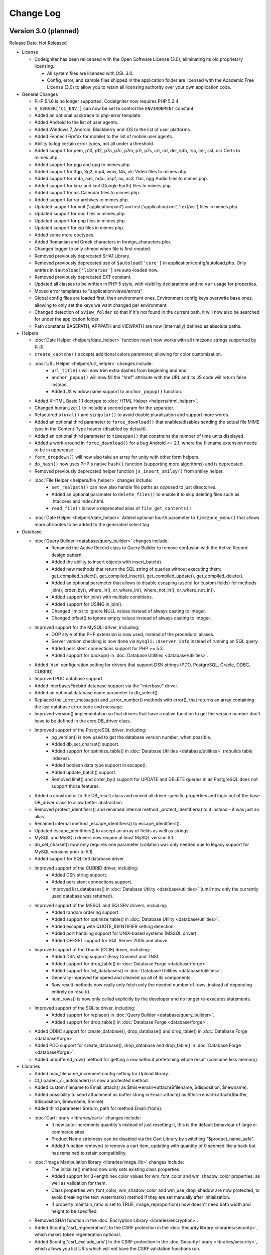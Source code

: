 ##########
Change Log
##########

Version 3.0 (planned)
=======================

Release Date: Not Released

-  License

   -  CodeIgniter has been relicensed with the Open Software License (3.0), eliminating its old proprietary licensing.

      -  All system files are licensed with OSL 3.0.
      -  Config, error, and sample files shipped in the application folder are
         licensed with the Academic Free License (3.0) to allow you to retain
         all licensing authority over your own application code.

-  General Changes

   -  PHP 5.1.6 is no longer supported. CodeIgniter now requires PHP 5.2.4.
   -  ``$_SERVER['CI_ENV']`` can now be set to control the ``ENVIRONMENT`` constant.
   -  Added an optional backtrace to php-error template.
   -  Added Android to the list of user agents.
   -  Added Windows 7, Android, Blackberry and iOS to the list of user platforms.
   -  Added Fennec (Firefox for mobile) to the list of mobile user agents.
   -  Ability to log certain error types, not all under a threshold.
   -  Added support for pem, p10, p12, p7a, p7c, p7m, p7r, p7s, crt, crl, der, kdb, rsa, cer, sst, csr Certs to mimes.php.
   -  Added support for pgp and gpg to mimes.php.
   -  Added support for 3gp, 3g2, mp4, wmv, f4v, vlc Video files to mimes.php.
   -  Added support for m4a, aac, m4u, xspf, au, ac3, flac, ogg Audio files to mimes.php.
   -  Added support for kmz and kml (Google Earth) files to mimes.php.
   -  Added support for ics Calendar files to mimes.php.
   -  Added support for rar archives to mimes.php.
   -  Updated support for xml ('application/xml') and xsl ('application/xml', 'text/xsl') files in mimes.php.
   -  Updated support for doc files in mimes.php.
   -  Updated support for php files in mimes.php.
   -  Updated support for zip files in mimes.php.
   -  Added some more doctypes.
   -  Added Romanian and Greek characters in foreign_characters.php.
   -  Changed logger to only chmod when file is first created.
   -  Removed previously deprecated SHA1 Library.
   -  Removed previously deprecated use of ``$autoload['core']`` in application/config/autoload.php.
      Only entries in ``$autoload['libraries']`` are auto-loaded now.
   -  Removed previously deprecated EXT constant.
   -  Updated all classes to be written in PHP 5 style, with visibility declarations and no ``var`` usage for properties.
   -  Moved error templates to "application/views/errors"
   -  Global config files are loaded first, then environment ones. Environment config keys overwrite base ones, allowing to only set the keys we want changed per environment.
   -  Changed detection of ``$view_folder`` so that if it's not found in the current path, it will now also be searched for under the application folder.
   -  Path constants BASEPATH, APPPATH and VIEWPATH are now (internally) defined as absolute paths.

-  Helpers

   -  :doc:`Date Helper <helpers/date_helper>` function now() now works with all timezone strings supported by PHP.
   -  ``create_captcha()`` accepts additional colors parameter, allowing for color customization.
   -  :doc:`URL Helper <helpers/url_helper>` changes include:
	 - ``url_title()`` will now trim extra dashes from beginning and end.
	 - ``anchor_popup()`` will now fill the "href" attribute with the URL and its JS code will return false instead.
	 - Added JS window name support to ``anchor_popup()`` function.
   -  Added XHTML Basic 1.1 doctype to :doc:`HTML Helper <helpers/html_helper>`.
   -  Changed ``humanize()`` to include a second param for the separator.
   -  Refactored ``plural()`` and ``singular()`` to avoid double pluralization and support more words.
   -  Added an optional third parameter to ``force_download()`` that enables/disables sending the actual file MIME type in the Content-Type header (disabled by default).
   -  Added an optional third parameter to ``timespan()`` that constrains the number of time units displayed.
   -  Added a work-around in ``force_download()`` for a bug Android <= 2.1, where the filename extension needs to be in uppercase.
   -  ``form_dropdown()`` will now also take an array for unity with other form helpers.
   -  ``do_hash()`` now uses PHP's native ``hash()`` function (supporting more algorithms) and is deprecated.
   -  Removed previously deprecated helper function ``js_insert_smiley()`` from smiley helper.
   -  :doc:`File Helper <helpers/file_helper>` changes include:
	 - ``set_realpath()`` can now also handle file paths as opposed to just directories.
	 - Added an optional paramater to ``delete_files()`` to enable it to skip deleting files such as .htaccess and index.html.
	 - ``read_file()`` is now a deprecated alias of ``file_get_contents()``.
   -  :doc:`Date Helper <helpers/date_helper>` Added optional fourth parameter to ``timezone_menu()`` that allows more attributes to be added to the generated select tag

-  Database

   -  :doc:`Query Builder <database/query_builder>` changes include:
	 - Renamed the Active Record class to Query Builder to remove confusion with the Active Record design pattern.
	 - Added the ability to insert objects with insert_batch().
	 - Added new methods that return the SQL string of queries without executing them: get_compiled_select(), get_compiled_insert(), get_compiled_update(), get_compiled_delete().
	 - Added an optional parameter that allows to disable escaping (useful for custom fields) for methods join(), order_by(), where_in(), or_where_in(), where_not_in(), or_where_not_in().
	 - Added support for join() with multiple conditions.
	 - Added support for USING in join().
	 - Changed limit() to ignore NULL values instead of always casting to integer.
	 - Changed offset() to ignore empty values instead of always casting to integer.
   -  Improved support for the MySQLi driver, including:
	 - OOP style of the PHP extension is now used, instead of the procedural aliases.
	 - Server version checking is now done via ``mysqli::$server_info`` instead of running an SQL query.
	 - Added persistent connections support for PHP >= 5.3.
	 - Added support for backup() in :doc:`Database Utilities <database/utilities>`.
   -  Added 'dsn' configuration setting for drivers that support DSN strings (PDO, PostgreSQL, Oracle, ODBC, CUBRID).
   -  Improved PDO database support.
   -  Added Interbase/Firebird database support via the "interbase" driver.
   -  Added an optional database name parameter to db_select().
   -  Replaced the _error_message() and _error_number() methods with error(), that returns an array containing the last database error code and message.
   -  Improved version() implementation so that drivers that have a native function to get the version number don't have to be defined in the core DB_driver class.
   -  Improved support of the PostgreSQL driver, including:
	 - pg_version() is now used to get the database version number, when possible.
	 - Added db_set_charset() support.
	 - Added support for optimize_table() in :doc:`Database Utilities <database/utilities>` (rebuilds table indexes).
	 - Added boolean data type support in escape().
	 - Added update_batch() support.
	 - Removed limit() and order_by() support for UPDATE and DELETE queries in as PostgreSQL does not support those features.
   -  Added a constructor to the DB_result class and moved all driver-specific properties and logic out of the base DB_driver class to allow better abstraction.
   -  Removed protect_identifiers() and renamed internal method _protect_identifiers() to it instead - it was just an alias.
   -  Renamed internal method _escape_identifiers() to escape_identifiers().
   -  Updated escape_identifiers() to accept an array of fields as well as strings.
   -  MySQL and MySQLi drivers now require at least MySQL version 5.1.
   -  db_set_charset() now only requires one parameter (collation was only needed due to legacy support for MySQL versions prior to 5.1).
   -  Added support for SQLite3 database driver.
   -  Improved support of the CUBRID driver, including:
	 - Added DSN string support.
	 - Added persistent connections support.
	 - Improved list_databases() in :doc:`Database Utility <database/utilities>` (until now only the currently used database was returned).
   -  Improved support of the MSSQL and SQLSRV drivers, including:
	 - Added random ordering support.
	 - Added support for optimize_table() in :doc:`Database Utility <database/utilities>`.
	 - Added escaping with QUOTE_IDENTIFIER setting detection.
	 - Added port handling support for UNIX-based systems (MSSQL driver).
	 - Added OFFSET support for SQL Server 2005 and above.
   -  Improved support of the Oracle (OCI8) driver, including:
	 - Added DSN string support (Easy Connect and TNS).
	 - Added support for drop_table() in :doc:`Database Forge <database/forge>`.
	 - Added support for list_databases() in :doc:`Database Utilities <database/utilities>`.
	 - Generally improved for speed and cleaned up all of its components.
	 - *Row* result methods now really only fetch only the needed number of rows, instead of depending entirely on result().
	 - num_rows() is now only called explicitly by the developer and no longer re-executes statements.
   -  Improved support of the SQLite driver, including:
	 - Added support for replace() in :doc:`Query Builder <database/query_builder>`.
	 - Added support for drop_table() in :doc:`Database Forge <database/forge>`.
   -  Added ODBC support for create_database(), drop_database() and drop_table() in :doc:`Database Forge <database/forge>`.
   -  Added PDO support for create_database(), drop_database and drop_table() in :doc:`Database Forge <database/forge>`.
   -  Added unbuffered_row() method for getting a row without prefetching whole result (consume less memory).

-  Libraries

   -  Added max_filename_increment config setting for Upload library.
   -  CI_Loader::_ci_autoloader() is now a protected method.
   -  Added custom filename to Email::attach() as $this->email->attach($filename, $disposition, $newname).
   -  Added possibility to send attachment as buffer string in Email::attach() as $this->email->attach($buffer, $disposition, $newname, $mime).
   -  Added third parameter $return_path for method Email::from().
   -  :doc:`Cart library <libraries/cart>` changes include:
	 -  It now auto-increments quantity's instead of just resetting it, this is the default behaviour of large e-commerce sites.
	 -  Product Name strictness can be disabled via the Cart Library by switching "$product_name_safe".
	 -  Added function remove() to remove a cart item, updating with quantity of 0 seemed like a hack but has remained to retain compatibility.
   -  :doc:`Image Manipulation library <libraries/image_lib>` changes include:
	 -  The initialize() method now only sets existing class properties.
	 -  Added support for 3-length hex color values for wm_font_color and wm_shadow_color properties, as well as validation for them.
	 -  Class properties wm_font_color, wm_shadow_color and wm_use_drop_shadow are now protected, to avoid breaking the text_watermark() method if they are set manually after initialization.
	 -  If property maintain_ratio is set to TRUE, image_reproportion() now doesn't need both width and height to be specified.
   -  Removed SHA1 function in the :doc:`Encryption Library <libraries/encryption>`.
   -  Added $config['csrf_regeneration'] to the CSRF protection in the :doc:`Security library <libraries/security>`, which makes token regeneration optional.
   -  Added $config['csrf_exclude_uris'] to the CSRF protection in the :doc:`Security library <libraries/security>`, which allows you list URIs which will not have the CSRF validation functions run.
   -  :doc:`Form Validation library <libraries/form_validation>` changes include:
	 -  Added method error_array() to return all error messages as an array.
	 -  Added method set_data() to set an alternative data array to be validated instead of the default $_POST.
	 -  Added method reset_validation(), which resets internal validation variables in case of multiple validation routines.
	 -  Added support for setting error delimiters in the config file via $config['error_prefix'] and $config['error_suffix'].
	 -  _execute() now considers input data to be invalid if a specified rule is not found.
	 -  Removed method is_numeric() as it exists as a native PHP function and _execute() will find and use that (the 'is_numeric' rule itself is deprecated since 1.6.1).
	 -  Native PHP functions used as rules can now accept an additional parameter, other than the data itself.
	 -  Updated set_rules() to accept an array of rules as well as a string.
   -  Changed the :doc:`Session Library <libraries/sessions>` to select only one row when using database sessions.
   -  Added all_flashdata() method to session class. Returns an associative array of only flashdata.
   -  Allowed for setting table class defaults in a config file.
   -  Added a Wincache driver to the :doc:`Caching Library <libraries/caching>`.
   -  Added a Redis driver to the :doc:`Caching Library <libraries/caching>`.
   -  Added dsn (delivery status notification) option to the :doc:`Email Library <libraries/email>`.
   -  Renamed method _set_header() to set_header() and made it public to enable adding custom headers in the :doc:`Email Library <libraries/email>`.
   -  Added an "index" parameter to the data() method in the :doc:`Upload Library <libraries/file_uploading>`.
   -  :doc:`Pagination Library <libraries/pagination>` changes include:
	 -  Added support for the anchor "rel" attribute.
	 -  Added support for setting custom attributes.
	 -  Deprecated usage of the "anchor_class" setting (use the new "attributes" setting instead).
	 -  Added $config['reuse_query_string'] to allow automatic repopulation of query string arguments, combined with normal URI segments.

-  Core

   -  Changed private methods in the :doc:`URI Library <libraries/uri>` to protected so MY_URI can override them.
   -  Removed CI_CORE boolean constant from CodeIgniter.php (no longer Reactor and Core versions).
   -  Added method get_vars() to the :doc:`Loader Library <libraries/loader>` to retrieve all variables loaded with $this->load->vars().
   -  is_loaded() function from system/core/Commons.php now returns a reference.
   -  $config['rewrite_short_tags'] now has no effect when using PHP 5.4 as *<?=* will always be available.
   -  Added method() to the :doc:`Input Library <libraries/input>` to retrieve $_SERVER['REQUEST_METHOD'].
   -  Modified valid_ip() to use PHP's filter_var() in the :doc:`Input Library <libraries/input>`.
   -  Added support for HTTP-Only cookies with new config option ``cookie_httponly`` (default FALSE).
   -  Renamed method _call_hook() to call_hook() in the :doc:`Hooks Library <general/hooks>`.
   -  Added get_content_type() method to the :doc:`Output Library <libraries/output>`.
   -  Added get_mimes() function to system/core/Commons.php to return the config/mimes.php array.
   -  Added a second argument to set_content_type() in the :doc:`Output Library <libraries/output>` that allows setting the document charset as well.
   -  $config['time_reference'] now supports all timezone strings supported by PHP.
   -  Added support for HTTP code 303 ("See Other") in set_status_header().
   -  Changed :doc:`Config Library <libraries/config>` method site_url() to accept an array as well.

Bug fixes for 3.0
------------------

-  Fixed a bug where ``unlink()`` raised an error if cache file did not exist when you try to delete it.
-  Fixed a bug (#181) where a mis-spelling was in the form validation language file.
-  Fixed a bug (#159, #163) that mishandled Query Builder nested transactions because _trans_depth was not getting incremented.
-  Fixed a bug (#737, #75) - :doc:`Pagination <libraries/pagination>` anchor class was not set properly when using initialize method.
-  Fixed a bug (#419) - auto_link() now recognizes URLs that come after a word boundary.
-  Fixed a bug (#724) - is_unique in form validation now checks that you are connected to a database.
-  Fixed a bug (#647) - _get_mod_time() in Zip library no longer generates stat failed errors.
-  Fixed a bug (#608) - Fixes an issue with the Image_lib class not clearing properties completely.
-  Fixed a bug (#157, #174) - the Image_lib clear() function now resets all variables to their default values.
-  Fixed a bug where using $this->dbforge->create_table() with PostgreSQL database could lead to fetching whole table.
-  Fixed a bug (#795) - Fixed form method and accept-charset when passing an empty array.
-  Fixed a bug (#797) - timespan() was using incorrect seconds for year and month.
-  Fixed a bug in CI_Cart::contents() where if called without a TRUE (or equal) parameter, it would fail due to a typo.
-  Fixed a bug (#696) - make oci_execute() calls inside num_rows() non-committing, since they are only there to reset which row is next in line for oci_fetch calls and thus don't need to be committed.
-  Fixed a bug (#406) - SQLSRV DB driver not returning resource on ``db_pconnect()``.
-  Fixed a bug in CI_Image_lib::gd_loaded() where it was possible for the script execution to end or a PHP E_WARNING message to be emitted.
-  Fixed a bug in the :doc:`Pagination library <libraries/pagination>` where when use_page_numbers=TRUE previous link and page 1 link did not have the same url.
-  Fixed a bug (#561) - Errors in :doc:`XML-RPC Library <libraries/xmlrpc>` were not properly escaped.
-  Fixed a bug (#904) - ``CI_Loader::initialize()`` caused a PHP Fatal error to be triggered if error level E_STRICT is used.
-  Fixed a hosting edge case where an empty $_SERVER['HTTPS'] variable would evaluate to 'on'.
-  Fixed a bug (#154) - ``CI_Session::sess_update()`` caused the session to be destroyed on pages where multiple AJAX requests were executed at once.
-  Fixed a possible bug in ``CI_Input::is_ajax_request()`` where some clients might not send the X-Requested-With HTTP header value exactly as 'XmlHttpRequest'.
-  Fixed a bug (#1039) - MySQL's _backup() method failed due to a table name not being escaped.
-  Fixed a bug (#1070) - CI_DB_driver::initialize() didn't set a character set if a database is not selected.
-  Fixed a bug (#177) - CI_Form_validation::set_value() didn't set the default value if POST data is NULL.
-  Fixed a bug (#68, #414) - Oracle's escape_str() didn't properly escape LIKE wild characters.
-  Fixed a bug (#81) - ODBC's list_fields() and field_data() methods skipped the first column due to odbc_field_*() functions' index starting at 1 instead of 0.
-  Fixed a bug (#129) - ODBC's num_rows() returned -1 in some cases, due to not all subdrivers supporting the odbc_num_rows() function.
-  Fixed a bug (#153) - E_NOTICE being generated by getimagesize() in the :doc:`File Uploading Library <libraries/file_uploading>`.
-  Fixed a bug (#611) - SQLSRV's error handling methods used to issue warnings when there's no actual error.
-  Fixed a bug (#1036) - is_write_type() method in the :doc:`Database Library <database/index>` didn't return TRUE for RENAME queries.
-  Fixed a bug in PDO's _version() method where it used to return the client version as opposed to the server one.
-  Fixed a bug in PDO's insert_id() method where it could've failed if it's used with Postgre versions prior to 8.1.
-  Fixed a bug in CUBRID's affected_rows() method where a connection resource was passed to cubrid_affected_rows() instead of a result.
-  Fixed a bug (#638) - db_set_charset() ignored its arguments and always used the configured charset instead.
-  Fixed a bug (#413) - Oracle's error handling methods used to only return connection-related errors.
-  Fixed a bug (#804) - Profiler library was trying to handle objects as strings in some cases, resulting in warnings being issued by htmlspecialchars().
-  Fixed a bug (#1101) - MySQL/MySQLi result method field_data() was implemented as if it was handling a DESCRIBE result instead of the actual result set.
-  Fixed a bug in Oracle's :doc:`Database Forge Class <database/forge>` method _create_table() where it failed with AUTO_INCREMENT as it's not supported.
-  Fixed a bug (#1080) - When using the SMTP protocol, the :doc:`Email Library <libraries/email>` send() method was returning TRUE even if the connection/authentication against the server failed.
-  Fixed a bug (#499) - a CSRF cookie was created even with CSRF protection being disabled.
-  Fixed a bug (#306) - ODBC's insert_id() method was calling non-existent function odbc_insert_id(), which resulted in a fatal error.
-  Fixed a bug in Oracle's DB_result class where the cursor id passed to it was always NULL.
-  Fixed a bug (#64) - Regular expression in DB_query_builder.php failed to handle queries containing SQL bracket delimiters in the join condition.
-  Fixed a bug in the :doc:`Session Library <libraries/sessions>` where a PHP E_NOTICE error was triggered by _unserialize() due to results from databases such as MSSQL and Oracle being space-padded on the right.
-  Fixed a bug (#501) - set_rules() to check if the request method is not 'POST' before aborting, instead of depending on count($_POST) in the :doc:`Form Validation Library <libraries/form_validation>`.
-  Fixed a bug (#940) - csrf_verify() used to set the CSRF cookie while processing a POST request with no actual POST data, which resulted in validating a request that should be considered invalid.
-  Fixed a bug (#136) - PostgreSQL, MySQL and MySQLi's escape_str() method didn't properly escape LIKE wild characters.
-  Fixed a bug in the library loader where some PHP versions wouldn't execute the class constructor.
-  Fixed a bug (#88) - An unexisting property was used for configuration of the Memcache cache driver.
-  Fixed a bug (#14) - create_database() method in the :doc:`Database Forge Library <database/forge>` didn't utilize the configured database character set.
-  Fixed a bug (#23, #1238) - delete_all() in the `Database Caching Library <database/caching>` used to delete .htaccess and index.html files, which is a potential security risk.
-  Fixed a bug in :doc:`Trackback Library <libraries/trackback>` method validate_url() where it didn't actually do anything, due to input not being passed by reference.
-  Fixed a bug (#11, #183, #863) - CI_Form_validation::_execute() silently continued to the next rule, if a rule method/function is not found.
-  Fixed a bug (#122) Where routed uri string was being reported incorrectly in sub-directories.
-  Fixed a bug (#1242) - read_dir() in the :doc:`Zip Library <libraries/zip>` wasn't compatible with Windows.
-  Fixed a bug (#306) - ODBC driver didn't have an _insert_batch() method, which resulted in fatal error being triggered when insert_batch() is used with it.
-  Fixed a bug in MSSQL and SQLSrv's _truncate() where the TABLE keyword was missing.
-  Fixed a bug in PDO's trans_commit() method where it failed due to an erroneous property name.
-  Fixed a bug (#798) - update() used to ignore LIKE conditions that were set with like().
-  Fixed a bug in Oracle's and MSSQL's delete() methods where an erroneous SQL statement was generated when used with limit().
-  Fixed a bug in SQLSRV's delete() method where like() and limit() conditions were ignored.
-  Fixed a bug (#1265) - Database connections were always closed, regardless of the 'pconnect' option value.
-  Fixed a bug (#128) - :doc:`Language Library <libraries/language>` did not correctly keep track of loaded language files.
-  Fixed a bug (#1242) - Added Windows path compatibility to function read_dir of ZIP library.
-  Fixed a bug (#1314) - sess_destroy() did not destroy userdata.
-  Fixed a bug (#1349) - get_extension() in the :doc:`File Uploading Library <libraries/file_uploading>` returned the original filename when it didn't have an actual extension.
-  Fixed a bug (#1273) - E_NOTICE being generated by :doc:`Query Builder <database/query_builder>`'s set_update_batch() method.
-  Fixed a bug (#44, #110) - :doc:`Upload library <libraries/file_uploading>`'s clean_file_name() method didn't clear '!' and '#' characters.
-  Fixed a bug (#121) - ``CI_DB_result::row()`` returned an array when there's no actual result to be returned.
-  Fixed a bug (#319) - SQLSRV's affected_rows() method failed due to a scrollable cursor being created for write-type queries.
-  Fixed a bug (#356) - PostgreSQL driver didn't have an _update_batch() method, which resulted in fatal error being triggered when update_batch() is used with it.
-  Fixed a bug (#784, #862) - :doc:`Database Forge <database/forge>` method ``create_table()`` failed on SQLSRV/MSSQL when used with 'IF NOT EXISTS'.
-  Fixed a bug (#1419) - libraries/Driver.php had a static variable that was causing an error.
-  Fixed a bug (#1411) - the :doc:`Email library <libraries/email>` used its own short list of MIMEs instead the one from config/mimes.php.
-  Fixed a bug where the magic_quotes_runtime setting wasn't turned off for PHP 5.3 (where it is indeed deprecated, but not non-existent).
-  Fixed a bug (#666) - :doc:`Output library <libraries/output>`'s set_content_type() method didn't set the document charset.
-  Fixed a bug (#784, #861) - :doc:`Database Forge <database/forge>` method ``create_table()`` used to accept constraints for MSSQL/SQLSRV integer-type columns.
-  Fixed a bug (#706) - SQLSRV/MSSSQL didn't escape field names.
-  Fixed a bug (#1452) - protect_identifiers() didn't properly detect identifiers with spaces in their names.
-  Fixed a bug where protect_identifiers() ignored it's extra arguments when the value passed to it is an array.
-  Fixed a bug where _has_operator() didn't detect BETWEEN.
-  Fixed a bug in :doc:`Query Builder <database/query_builder>`'s join() method where it failed with identifiers containing dashes.
-  Fixed a bug (#1264) - :doc:`Database Forge <database/forge>` and :doc:`Database Utilities <database/utilities>` didn't update/reset the databases and tables list cache when a table or a database is created, dropped or renamed.
-  Fixed a bug (#7) - :doc:`Query Builder <database/query_builder>`'s join() method only escaped one set of conditions.
-  Fixed a bug (#1321) - Core Exceptions class couldn't find the errors/ folder in some cases.
-  Fixed a bug in the File-based :doc:`Cache Library <libraries/caching>` driver's get_metadata() method where a non-existent array key was accessed for the TTL value.
-  Fixed a bug (#1202) - :doc:`Encryption Library <libraries/encryption>` encode_from_legacy() didn't set back the encrypt mode on failure.
-  Fixed a bug (#145) - compile_binds() failed when the bind marker was present in a literal string within the query.
-  Fixed a bug in protect_identifiers() where if passed along with the field names, operators got escaped as well.
-  Fixed a bug (#10) - :doc:`URI Library <libraries/uri>` internal method _detect_uri() failed with paths containing a colon.
-  Fixed a bug (#1387) - :doc:`Query Builder <database/query_builder>`'s from() method didn't escape table aliases.
-  Fixed a bug (#520) - :doc:`Date Helper <helpers/date_helper>` function nice_date() failed when the optional second parameter is not passed.
-  Fixed a bug (#167) - ``$config['permitted_uri_chars']`` didn't affect URL-encoded characters.
-  Fixed a bug (#318) - :doc:`Profiling <general/profiling>` setting *query_toggle_count* was not settable as described in the manual.
-  Fixed a bug (#938) - :doc:`Config Library <libraries/config>` method site_url() added a question mark to the URL string when query strings are enabled even if it already existed.
-  Fixed a bug (#999) - :doc:`Config Library <libraries/config>` method site_url() always appended ``$config['url_suffix']`` to the end of the URL string, regardless of wether a query string exists in it.
-  Fixed a bug where :doc:`URL Helper <helpers/url_helper>` function anchor_popup() ignored the attributes argument if it is not an array.
-  Fixed a bug (#1328) - :doc:`Form Validation Library <libraries/form_validation>` didn't properly check the type of the form fields before processing them.
-  Fixed a bug (#79) - :doc:`Form Validation Library <libraries/form_validation>` didn't properly validate array fields that use associative keys or have custom indexes.

Version 2.1.1
=============

Release Date: June 13, 2012

-  General Changes
   -  Fixed support for docx, xlsx files in mimes.php.

-  Libraries
   -  Further improved MIME type detection in the :doc:`File Uploading Library <libraries/file_uploading>`.
   -  Added support for IPv6 to the :doc:`Input Library <libraries/input>`.
   -  Added support for the IP format parameter to the :doc:`Form Validation Library <libraries/form_validation>`.

-  Helpers
   -  url_title() performance and output improved. You can now use any string as the word delimiter, but 'dash' and 'underscore' are still supported.

Bug fixes for 2.1.1
-------------------

-  Fixed a bug (#697) - A wrong array key was used in the Upload library to check for mime-types.
-  Fixed a bug - form_open() compared $action against site_url() instead of base_url().
-  Fixed a bug - CI_Upload::_file_mime_type() could've failed if mime_content_type() is used for the detection and returns FALSE.
-  Fixed a bug (#538) - Windows paths were ignored when using the :doc:`Image Manipulation Library <libraries/image_lib>` to create a new file.
-  Fixed a bug - When database caching was enabled, $this->db->query() checked the cache before binding variables which resulted in cached queries never being found.
-  Fixed a bug - CSRF cookie value was allowed to be any (non-empty) string before being written to the output, making code injection a risk.
-  Fixed a bug (#726) - PDO put a 'dbname' argument in it's connection string regardless of the database platform in use, which made it impossible to use SQLite.
-  Fixed a bug - CI_DB_pdo_driver::num_rows() was not returning properly value with SELECT queries, cause it was relying on PDOStatement::rowCount().
-  Fixed a bug (#1059) - CI_Image_lib::clear() was not correctly clearing all necessary object properties, namely width and height.

Version 2.1.0
=============

Release Date: November 14, 2011

-  General Changes

   -  Callback validation rules can now accept parameters like any other
      validation rule.
   -  Added html_escape() to :doc:`Common
      functions <general/common_functions>` to escape HTML output
      for preventing XSS.

-  Helpers

   -  Added increment_string() to :doc:`String
      Helper <helpers/string_helper>` to turn "foo" into "foo-1"
      or "foo-1" into "foo-2".
   -  Altered form helper - made action on form_open_multipart helper
      function call optional. Fixes (#65)
   -  url_title() will now trim extra dashes from beginning and end.
   -  Improved speed of :doc:`String Helper <helpers/string_helper>`'s random_string() method

-  Database

   -  Added a `CUBRID <http://www.cubrid.org/>`_ driver to the :doc:`Database
      Driver <database/index>`. Thanks to the CUBRID team for
      supplying this patch.
   -  Added a PDO driver to the :doc:`Database Driver <database/index>`.
   -  Typecast limit and offset in the :doc:`Database
      Driver <database/queries>` to integers to avoid possible
      injection.
   -  Added additional option 'none' for the optional third argument for
      $this->db->like() in the :doc:`Database
      Driver <database/active_record>`.
   -  Added $this->db->insert_batch() support to the OCI8 (Oracle) driver.
   -  Added failover if the main connections in the config should fail

-  Libraries

   -  Changed $this->cart->insert() in the :doc:`Cart
      Library <libraries/cart>` to return the Row ID if a single
      item was inserted successfully.
   -  Added support to set an optional parameter in your callback rules
      of validation using the :doc:`Form Validation
      Library <libraries/form_validation>`.
   -  Added a :doc:`Migration library <libraries/migration>` to assist with applying
      incremental updates to your database schema.
   -  Driver children can be located in any package path.
   -  Added max_filename_increment config setting for Upload library.
   -  Added is_unique to the :doc:`Form Validation
      library <libraries/form_validation>`.
   -  Added $config['use_page_numbers'] to the :doc:`Pagination library <libraries/pagination>`, which enables real page numbers in the URI.
   -  Added TLS and SSL Encryption for SMTP.

-  Core

   -  Changed private functions in CI_URI to protected so MY_URI can
      override them.
   -  Removed CI_CORE boolean constant from CodeIgniter.php (no longer Reactor and Core versions).

Bug fixes for 2.1.0
-------------------

-  Fixed #378 Robots identified as regular browsers by the User Agent
   class.
-  If a config class was loaded first then a library with the same name
   is loaded, the config would be ignored.
-  Fixed a bug (Reactor #19) where 1) the 404_override route was being
   ignored in some cases, and 2) auto-loaded libraries were not
   available to the 404_override controller when a controller existed
   but the requested method did not.
-  Fixed a bug (Reactor #89) where MySQL export would fail if the table
   had hyphens or other non alphanumeric/underscore characters.
-  Fixed a bug (#200) where MySQL queries would be malformed after calling $this->db->count_all() then $this->db->get()
-  Fixed a bug (#105) that stopped query errors from being logged unless database debugging was enabled
-  Fixed a bug (#160) - Removed unneeded array copy in the file cache
   driver.
-  Fixed a bug (#150) - field_data() now correctly returns column
   length.
-  Fixed a bug (#8) - load_class() now looks for core classes in
   APPPATH first, allowing them to be replaced.
-  Fixed a bug (#24) - ODBC database driver called incorrect parent in __construct().
-  Fixed a bug (#85) - OCI8 (Oracle) database escape_str() function did not escape correct.
-  Fixed a bug (#344) - Using schema found in :doc:`Saving Session Data to a Database <libraries/sessions>`, system would throw error "user_data does not have a default value" when deleting then creating a session.
-  Fixed a bug (#112) - OCI8 (Oracle) driver didn't pass the configured database character set when connecting.
-  Fixed a bug (#182) - OCI8 (Oracle) driver used to re-execute the statement whenever num_rows() is called.
-  Fixed a bug (#82) - WHERE clause field names in the DB update_string() method were not escaped, resulting in failed queries in some cases.
-  Fixed a bug (#89) - Fix a variable type mismatch in DB display_error() where an array is expected, but a string could be set instead.
-  Fixed a bug (#467) - Suppress warnings generated from get_magic_quotes_gpc() (deprecated in PHP 5.4)
-  Fixed a bug (#484) - First time _csrf_set_hash() is called, hash is never set to the cookie (in Security.php).
-  Fixed a bug (#60) - Added _file_mime_type() method to the :doc:`File Uploading Library <libraries/file_uploading>` in order to fix a possible MIME-type injection.
-  Fixed a bug (#537) - Support for all wav type in browser.
-  Fixed a bug (#576) - Using ini_get() function to detect if apc is enabled or not.
-  Fixed invalid date time format in :doc:`Date helper <helpers/date_helper>` and :doc:`XMLRPC library <libraries/xmlrpc>`.
-  Fixed a bug (#200) - MySQL queries would be malformed after calling count_all() then db->get().

Version 2.0.3
=============

Release Date: August 20, 2011

-  Security

   -  An improvement was made to the MySQL and MySQLi drivers to prevent
      exposing a potential vector for SQL injection on sites using
      multi-byte character sets in the database client connection.
      An incompatibility in PHP versions < 5.2.3 and MySQL < 5.0.7 with
      *mysql_set_charset()* creates a situation where using multi-byte
      character sets on these environments may potentially expose a SQL
      injection attack vector. Latin-1, UTF-8, and other "low ASCII"
      character sets are unaffected on all environments.

      If you are running or considering running a multi-byte character
      set for your database connection, please pay close attention to
      the server environment you are deploying on to ensure you are not
      vulnerable.

-  General Changes

   -  Fixed a bug where there was a misspelling within a code comment in
      the index.php file.
   -  Added Session Class userdata to the output profiler. Additionally,
      added a show/hide toggle on HTTP Headers, Session Data and Config
      Variables.
   -  Removed internal usage of the EXT constant.
   -  Visual updates to the welcome_message view file and default error
      templates. Thanks to `danijelb <https://bitbucket.org/danijelb>`_
      for the pull request.
   -  Added insert_batch() function to the PostgreSQL database driver.
      Thanks to epallerols for the patch.
   -  Added "application/x-csv" to mimes.php.
   -  Fixed a bug where :doc:`Email library <libraries/email>`
      attachments with a "." in the name would using invalid MIME-types.

-  Helpers

   -  Added an optional third parameter to heading() which allows adding
      html attributes to the rendered heading tag.
   -  form_open() now only adds a hidden (Cross-site Reference Forgery)
      protection field when the form's action is internal and is set to
      the post method. (Reactor #165)
   -  Re-worked plural() and singular() functions in the :doc:`Inflector
      helper <helpers/inflector_helper>` to support considerably
      more words.

-  Libraries

   -  Altered Session to use a longer match against the user_agent
      string. See upgrade notes if using database sessions.
   -  Added $this->db->set_dbprefix() to the :doc:`Database
      Driver <database/queries>`.
   -  Changed $this->cart->insert() in the :doc:`Cart
      Library <libraries/cart>` to return the Row ID if a single
      item was inserted successfully.
   -  Added $this->load->get_var() to the :doc:`Loader
      library <libraries/loader>` to retrieve global vars set with
      $this->load->view() and $this->load->vars().
   -  Changed $this->db->having() to insert quotes using escape() rather
      than escape_str().

Bug fixes for 2.0.3
-------------------

-  Added ENVIRONMENT to reserved constants. (Reactor #196)
-  Changed server check to ensure SCRIPT_NAME is defined. (Reactor #57)
-  Removed APPPATH.'third_party' from the packages autoloader to negate
   needless file stats if no packages exist or if the developer does not
   load any other packages by default.
-  Fixed a bug (Reactor #231) where Sessions Library database table
   example SQL did not contain an index on last_activity. See :doc:`Upgrade
   Notes <installation/upgrade_203>`.
-  Fixed a bug (Reactor #229) where the Sessions Library example SQL in
   the documentation contained incorrect SQL.
-  Fixed a bug (Core #340) where when passing in the second parameter to
   $this->db->select(), column names in subsequent queries would not be
   properly escaped.
-  Fixed issue #199 - Attributes passed as string does not include a
   space between it and the opening tag.
-  Fixed a bug where the method $this->cart->total_items() from :doc:`Cart
   Library <libraries/cart>` now returns the sum of the quantity
   of all items in the cart instead of your total count.
-  Fixed a bug where not setting 'null' when adding fields in db_forge
   for mysql and mysqli drivers would default to NULL instead of NOT
   NULL as the docs suggest.
-  Fixed a bug where using $this->db->select_max(),
   $this->db->select_min(), etc could throw notices. Thanks to w43l for
   the patch.
-  Replace checks for STDIN with php_sapi_name() == 'cli' which on the
   whole is more reliable. This should get parameters in crontab
   working.

Version 2.0.2
=============

Release Date: April 7, 2011
Hg Tag: v2.0.2

-  General changes

   -  The :doc:`Security library <./libraries/security>` was moved to
      the core and is now loaded automatically. Please remove your
      loading calls.
   -  The CI_SHA class is now deprecated. All supported versions of PHP
      provide a sha1() function.
   -  constants.php will now be loaded from the environment folder if
      available.
   -  Added language key error logging
   -  Made Environment Support optional. Comment out or delete the
      constant to stop environment checks.
   -  Added Environment Support for Hooks.
   -  Added CI\_ Prefix to the :doc:`Cache driver <libraries/caching>`.
   -  Added :doc:`CLI usage <./general/cli>` documentation.

-  Helpers

   -  Removed the previously deprecated dohash() from the :doc:`Security
      helper <./helpers/security_helper>`; use do_hash() instead.
   -  Changed the 'plural' function so that it doesn't ruin the
      captalization of your string. It also take into consideration
      acronyms which are all caps.

-  Database

   -  $this->db->count_all_results() will now return an integer
      instead of a string.

Bug fixes for 2.0.2
-------------------

-  Fixed a bug (Reactor #145) where the Output Library had
   parse_exec_vars set to protected.
-  Fixed a bug (Reactor #80) where is_really_writable would create an
   empty file when on Windows or with safe_mode enabled.
-  Fixed various bugs with User Guide.
-  Added is_cli_request() method to documentation for :doc:`Input
   class <libraries/input>`.
-  Added form_validation_lang entries for decimal, less_than and
   greater_than.
-  `Fixed issue
   #153 <https://bitbucket.org/ellislab/codeigniter-reactor/issue/153/escape-str-bug-in-mssql-driver>`_
   Escape Str Bug in MSSQL driver.
-  `Fixed issue
   #172 <https://bitbucket.org/ellislab/codeigniter-reactor/issue/172/bug-in-chrome-and-form_open-in-201>`_
   Google Chrome 11 posts incorrectly when action is empty.

Version 2.0.1
=============

Release Date: March 15, 2011
Hg Tag: v2.0.1

-  General changes

   -  Added $config['cookie_secure'] to the config file to allow
      requiring a secure (HTTPS) in order to set cookies.
   -  Added the constant CI_CORE to help differentiate between Core:
      TRUE and Reactor: FALSE.
   -  Added an ENVIRONMENT constant in index.php, which affects PHP
      error reporting settings, and optionally, which configuration
      files are loaded (see below). Read more on the :doc:`Handling
      Environments <general/environments>` page.
   -  Added support for
      :ref:`environment-specific <config-environments>`
      configuration files.

-  Libraries

   -  Added decimal, less_than and greater_than rules to the :doc:`Form
      validation Class <libraries/form_validation>`.
   -  :doc:`Input Class <libraries/input>` methods post() and get()
      will now return a full array if the first argument is not
      provided.
   -  Secure cookies can now be made with the set_cookie() helper and
      :doc:`Input Class <libraries/input>` method.
   -  Added set_content_type() to :doc:`Output
      Class <libraries/output>` to set the output Content-Type
      HTTP header based on a MIME Type or a config/mimes.php array key.
   -  :doc:`Output Class <libraries/output>` will now support method
      chaining.

-  Helpers

   -  Changed the logic for form_open() in :doc:`Form
      helper <helpers/form_helper>`. If no value is passed it will
      submit to the current URL.

Bug fixes for 2.0.1
-------------------

-  CLI requests can now be run from any folder, not just when CD'ed next
   to index.php.
-  Fixed issue #41: Added audio/mp3 mime type to mp3.
-  Fixed a bug (Core #329) where the file caching driver referenced the
   incorrect cache directory.
-  Fixed a bug (Reactor #69) where the SHA1 library was named
   incorrectly.

.. _2.0.0-changelog:

Version 2.0.0
=============

Release Date: January 28, 2011
Hg Tag: v2.0.0

-  General changes

   -  PHP 4 support is removed. CodeIgniter now requires PHP 5.1.6.
   -  Scaffolding, having been deprecated for a number of versions, has
      been removed.
   -  Plugins have been removed, in favor of Helpers. The CAPTCHA plugin
      has been converted to a Helper and
      :doc:`documented <./helpers/captcha_helper>`. The JavaScript
      calendar plugin was removed due to the ready availability of great
      JavaScript calendars, particularly with jQuery.
   -  Added new special Library type:
      :doc:`Drivers <./general/drivers>`.
   -  Added full query-string support. See the config file for details.
   -  Moved the application folder outside of the system folder.
   -  Moved system/cache and system/logs directories to the application
      directory.
   -  Added routing overrides to the main index.php file, enabling the
      normal routing to be overridden on a per "index" file basis.
   -  Added the ability to set config values (or override config values)
      directly from data set in the main index.php file. This allows a
      single application to be used with multiple front controllers,
      each having its own config values.
   -  Added $config['directory_trigger'] to the config file so that a
      controller sub-directory can be specified when running _GET
      strings instead of URI segments.
   -  Added ability to set "Package" paths - specific paths where the
      Loader and Config classes should try to look first for a requested
      file. This allows distribution of sub-applications with their own
      libraries, models, config files, etc. in a single "package"
      directory. See the :doc:`Loader class <libraries/loader>`
      documentation for more details.
   -  In-development code is now hosted at
      `BitBucket <http://bitbucket.org/ellislab/codeigniter-reactor/>`_.
   -  Removed the deprecated Validation Class.
   -  Added CI\_ Prefix to all core classes.
   -  Package paths can now be set in application/config/autoload.php.
   -  :doc:`Upload library <libraries/file_uploading>` file_name can
      now be set without an extension, the extension will be taken from
      the uploaded file instead of the given name.
   -  In :doc:`Database Forge <database/forge>` the name can be omitted
      from $this->dbforge->modify_column()'s 2nd param if you aren't
      changing the name.
   -  $config['base_url'] is now empty by default and will guess what
      it should be.
   -  Enabled full Command Line Interface compatibility with
      config['uri_protocol'] = 'CLI';.

-  Libraries

   -  Added a :doc:`Cache driver <libraries/caching>` with APC,
      memcached, and file-based support.
   -  Added $prefix, $suffix and $first_url properties to :doc:`Pagination
      library <./libraries/pagination>`.
   -  Added the ability to suppress first, previous, next, last, and
      page links by setting their values to FALSE in the :doc:`Pagination
      library <./libraries/pagination>`.
   -  Added :doc:`Security library <./libraries/security>`, which now
      contains the xss_clean function, filename_security function and
      other security related functions.
   -  Added CSRF (Cross-site Reference Forgery) protection to the
      :doc:`Security library <./libraries/security>`.
   -  Added $parse_exec_vars property to Output library.
   -  Added ability to enable / disable individual sections of the
      :doc:`Profiler <general/profiling>`
   -  Added a wildcard option $config['allowed_types'] = '\*' to the
      :doc:`File Uploading Class <./libraries/file_uploading>`.
   -  Added an 'object' config variable to the XML-RPC Server library so
      that one can specify the object to look for requested methods,
      instead of assuming it is in the $CI superobject.
   -  Added "is_object" into the list of unit tests capable of being
      run.
   -  Table library will generate an empty cell with a blank string, or
      NULL value.
   -  Added ability to set tag attributes for individual cells in the
      Table library
   -  Added a parse_string() method to the :doc:`Parser
      Class <libraries/parser>`.
   -  Added HTTP headers and Config information to the
      :doc:`Profiler <general/profiling>` output.
   -  Added Chrome and Flock to the list of detectable browsers by
      browser() in the :doc:`User Agent Class <libraries/user_agent>`.
   -  The :doc:`Unit Test Class <libraries/unit_testing>` now has an
      optional "notes" field available to it, and allows for discrete
      display of test result items using
      $this->unit->set_test_items().
   -  Added a $xss_clean class variable to the XMLRPC library, enabling
      control over the use of the Security library's xss_clean()
      method.
   -  Added a download() method to the :doc:`FTP
      library <libraries/ftp>`
   -  Changed do_xss_clean() to return FALSE if the uploaded file
      fails XSS checks.
   -  Added stripslashes() and trim()ing of double quotes from $_FILES
      type value to standardize input in Upload library.
   -  Added a second parameter (boolean) to
      $this->zip->read_dir('/path/to/directory', FALSE) to remove the
      preceding trail of empty folders when creating a Zip archive. This
      example would contain a zip with "directory" and all of its
      contents.
   -  Added ability in the Image Library to handle PNG transparency for
      resize operations when using the GD lib.
   -  Modified the Session class to prevent use if no encryption key is
      set in the config file.
   -  Added a new config item to the Session class
      sess_expire_on_close to allow sessions to auto-expire when the
      browser window is closed.
   -  Improved performance of the Encryption library on servers where
      Mcrypt is available.
   -  Changed the default encryption mode in the Encryption library to
      CBC.
   -  Added an encode_from_legacy() method to provide a way to
      transition encrypted data from CodeIgniter 1.x to CodeIgniter 2.x.
      Please see the :doc:`upgrade
      instructions <./installation/upgrade_200>` for details.
   -  Altered Form_Validation library to allow for method chaining on
      set_rules(), set_message() and set_error_delimiters()
      functions.
   -  Altered Email Library to allow for method chaining.
   -  Added request_headers(), get_request_header() and
      is_ajax_request() to the input class.
   -  Altered :doc:`User agent library <libraries/user_agent>` so that
      is_browser(), is_mobile() and is_robot() can optionally check
      for a specific browser or mobile device.
   -  Altered :doc:`Input library <libraries/input>` so that post() and
      get() will return all POST and GET items (respectively) if there
      are no parameters passed in.

-  Database

   -  :doc:`database configuration <./database/configuration>`.
   -  Added autoinit value to :doc:`database
      configuration <./database/configuration>`.
   -  Added stricton value to :doc:`database
      configuration <./database/configuration>`.
   -  Added database_exists() to the :doc:`Database Utilities
      Class <database/utilities>`.
   -  Semantic change to db->version() function to allow a list of
      exceptions for databases with functions to return version string
      instead of specially formed SQL queries. Currently this list only
      includes Oracle and SQLite.
   -  Fixed a bug where driver specific table identifier protection
      could lead to malformed queries in the field_data() functions.
   -  Fixed a bug where an undefined class variable was referenced in
      database drivers.
   -  Modified the database errors to show the filename and line number
      of the problematic query.
   -  Removed the following deprecated functions: orwhere, orlike,
      groupby, orhaving, orderby, getwhere.
   -  Removed deprecated _drop_database() and _create_database()
      functions from the db utility drivers.
   -  Improved dbforge create_table() function for the Postgres driver.

-  Helpers

   -  Added convert_accented_characters() function to :doc:`text
      helper <./helpers/text_helper>`.
   -  Added accept-charset to the list of inserted attributes of
      form_open() in the :doc:`Form Helper <helpers/form_helper>`.
   -  Deprecated the dohash() function in favour of do_hash() for
      naming consistency.
   -  Non-backwards compatible change made to get_dir_file_info() in
      the :doc:`File Helper <helpers/file_helper>`. No longer recurses
      by default so as to encourage responsible use (this function can
      cause server performance issues when used without caution).
   -  Modified the second parameter of directory_map() in the
      :doc:`Directory Helper <helpers/directory_helper>` to accept an
      integer to specify recursion depth.
   -  Modified delete_files() in the :doc:`File
      Helper <helpers/file_helper>` to return FALSE on failure.
   -  Added an optional second parameter to byte_format() in the
      :doc:`Number Helper <helpers/number_helper>` to allow for decimal
      precision.
   -  Added alpha, and sha1 string types to random_string() in the
      :doc:`String Helper <helpers/string_helper>`.
   -  Modified prep_url() so as to not prepend http:// if the supplied
      string already has a scheme.
   -  Modified get_file_info in the file helper, changing filectime()
      to filemtime() for dates.
   -  Modified smiley_js() to add optional third parameter to return
      only the javascript with no script tags.
   -  The img() function of the :doc:`HTML
      helper <./helpers/html_helper>` will now generate an empty
      string as an alt attribute if one is not provided.
   -  If CSRF is enabled in the application config file, form_open()
      will automatically insert it as a hidden field.
   -  Added sanitize_filename() into the :doc:`Security
      helper <./helpers/security_helper>`.
   -  Added ellipsize() to the :doc:`Text
      Helper <./helpers/text_helper>`
   -  Added elements() to the :doc:`Array
      Helper <./helpers/array_helper>`

-  Other Changes

   -  Added an optional second parameter to show_404() to disable
      logging.
   -  Updated loader to automatically apply the sub-class prefix as an
      option when loading classes. Class names can be prefixed with the
      standard "CI\_" or the same prefix as the subclass prefix, or no
      prefix at all.
   -  Increased randomness with is_really_writable() to avoid file
      collisions when hundreds or thousands of requests occur at once.
   -  Switched some DIR_WRITE_MODE constant uses to FILE_WRITE_MODE
      where files and not directories are being operated on.
   -  get_mime_by_extension() is now case insensitive.
   -  Added "default" to the list :doc:`Reserved
      Names <general/reserved_names>`.
   -  Added 'application/x-msdownload' for .exe files and
      'application/x-gzip-compressed' for .tgz files to
      config/mimes.php.
   -  Updated the output library to no longer compress output or send
      content-length headers if the server runs with
      zlib.output_compression enabled.
   -  Eliminated a call to is_really_writable() on each request unless
      it is really needed (Output caching)
   -  Documented append_output() in the :doc:`Output
      Class <libraries/output>`.
   -  Documented a second argument in the decode() function for the
      :doc:`Encryption Class <libraries/encryption>`.
   -  Documented db->close().
   -  Updated the router to support a default route with any number of
      segments.
   -  Moved _remove_invisible_characters() function from the
      :doc:`Security Library <libraries/security>` to :doc:`common
      functions. <general/common_functions>`
   -  Added audio/mpeg3 as a valid mime type for MP3.

Bug fixes for 2.0.0
-------------------

-  Fixed a bug where you could not change the User-Agent when sending
   email.
-  Fixed a bug where the Output class would send incorrect cached output
   for controllers implementing their own _output() method.
-  Fixed a bug where a failed query would not have a saved query
   execution time causing errors in the Profiler
-  Fixed a bug that was writing log entries when multiple identical
   helpers and plugins were loaded.
-  Fixed assorted user guide typos or examples (#10693, #8951, #7825,
   #8660, #7883, #6771, #10656).
-  Fixed a language key in the profiler: "profiler_no_memory_usage"
   to "profiler_no_memory".
-  Fixed an error in the Zip library that didn't allow downloading on
   PHP 4 servers.
-  Fixed a bug in the Form Validation library where fields passed as
   rule parameters were not being translated (#9132)
-  Modified inflector helper to properly pluralize words that end in
   'ch' or 'sh'
-  Fixed a bug in xss_clean() that was not allowing hyphens in query
   strings of submitted URLs.
-  Fixed bugs in get_dir_file_info() and get_file_info() in the
   File Helper with recursion, and file paths on Windows.
-  Fixed a bug where Active Record override parameter would not let you
   disable Active Record if it was enabled in your database config file.
-  Fixed a bug in reduce_double_slashes() in the String Helper to
   properly remove duplicate leading slashes (#7585)
-  Fixed a bug in values_parsing() of the XML-RPC library which
   prevented NULL variables typed as 'string' from being handled
   properly.
-  Fixed a bug were form_open_multipart() didn't accept string
   attribute arguments (#10930).
-  Fixed a bug (#10470) where get_mime_by_extension() was case
   sensitive.
-  Fixed a bug where some error messages for the SQLite and Oracle
   drivers would not display.
-  Fixed a bug where files created with the Zip Library would result in
   file creation dates of 1980.
-  Fixed a bug in the Session library that would result in PHP error
   when attempting to store values with objects.
-  Fixed a bug where extending the Controller class would result in a
   fatal PHP error.
-  Fixed a PHP Strict Standards Error in the index.php file.
-  Fixed a bug where getimagesize() was being needlessly checked on
   non-image files in is_allowed_type().
-  Fixed a bug in the Encryption library where an empty key was not
   triggering an error.
-  Fixed a bug in the Email library where CC and BCC recipients were not
   reset when using the clear() method (#109).
-  Fixed a bug in the URL Helper where prep_url() could cause a PHP
   error on PHP versions < 5.1.2.
-  Added a log message in core/output if the cache directory config
   value was not found.
-  Fixed a bug where multiple libraries could not be loaded by passing
   an array to load->library()
-  Fixed a bug in the html helper where too much white space was
   rendered between the src and alt tags in the img() function.
-  Fixed a bug in the profilers _compile_queries() function.
-  Fixed a bug in the date helper where the DATE_ISO8601 variable was
   returning an incorrectly formatted date string.

Version 1.7.2
=============

Release Date: September 11, 2009
Hg Tag: v1.7.2

-  Libraries

   -  Added a new :doc:`Cart Class <libraries/cart>`.
   -  Added the ability to pass $config['file_name'] for the :doc:`File
      Uploading Class <libraries/file_uploading>` and rename the
      uploaded file.
   -  Changed order of listed user-agents so Safari would more
      accurately report itself. (#6844)

-  Database

   -  Switched from using gettype() in escape() to is\_* methods, since
      future PHP versions might change its output.
   -  Updated all database drivers to handle arrays in escape_str()
   -  Added escape_like_str() method for escaping strings to be used
      in LIKE conditions
   -  Updated Active Record to utilize the new LIKE escaping mechanism.
   -  Added reconnect() method to DB drivers to try to keep alive /
      reestablish a connection after a long idle.
   -  Modified MSSQL driver to use mssql_get_last_message() for error
      messages.

-  Helpers

   -  Added form_multiselect() to the :doc:`Form
      helper <helpers/form_helper>`.
   -  Modified form_hidden() in the :doc:`Form
      helper <helpers/form_helper>` to accept multi-dimensional
      arrays.
   -  Modified form_prep() in the :doc:`Form
      helper <helpers/form_helper>` to keep track of prepped
      fields to avoid multiple prep/mutation from subsequent calls which
      can occur when using Form Validation and form helper functions to
      output form fields.
   -  Modified directory_map() in the :doc:`Directory
      helper <helpers/directory_helper>` to allow the inclusion of
      hidden files, and to return FALSE on failure to read directory.
   -  Modified the :doc:`Smiley helper <helpers/smiley_helper>` to work
      with multiple fields and insert the smiley at the last known
      cursor position.

-  General

   -  Compatible with PHP 5.3.0.
   -  Modified :doc:`show_error() <general/errors>` to allow sending
      of HTTP server response codes.
   -  Modified :doc:`show_404() <general/errors>` to send 404 status
      code, removing non-CGI compatible header() statement from
      error_404.php template.
   -  Added set_status_header() to the :doc:`Common
      functions <general/common_functions>` to allow use when the
      Output class is unavailable.
   -  Added is_php() to :doc:`Common
      functions <general/common_functions>` to facilitate PHP
      version comparisons.
   -  Added 2 CodeIgniter "cheatsheets" (thanks to DesignFellow.com for
      this contribution).

Bug fixes for 1.7.2
-------------------

-  Fixed assorted user guide typos or examples (#6743, #7214, #7516,
   #7287, #7852, #8224, #8324, #8349).
-  Fixed a bug in the Form Validation library where multiple callbacks
   weren't working (#6110)
-  doctype helper default value was missing a "1".
-  Fixed a bug in the language class when outputting an error for an
   unfound file.
-  Fixed a bug in the Calendar library where the shortname was output
   for "May".
-  Fixed a bug with ORIG_PATH_INFO that was allowing URIs of just a
   slash through.
-  Fixed a fatal error in the Oracle and ODBC drivers (#6752)
-  Fixed a bug where xml_from_result() was checking for a nonexistent
   method.
-  Fixed a bug where Database Forge's add_column and modify_column
   were not looping through when sent multiple fields.
-  Fixed a bug where the File Helper was using '/' instead of the
   DIRECTORY_SEPARATOR constant.
-  Fixed a bug to prevent PHP errors when attempting to use sendmail on
   servers that have manually disabled the PHP popen() function.
-  Fixed a bug that would cause PHP errors in XML-RPC data if the PHP
   data type did not match the specified XML-RPC type.
-  Fixed a bug in the XML-RPC class with parsing dateTime.iso8601 data
   types.
-  Fixed a case sensitive string replacement in xss_clean()
-  Fixed a bug in form_textarea() where form data was not prepped
   correctly.
-  Fixed a bug in form_prep() causing it to not preserve entities in
   the user's original input when called back into a form element
-  Fixed a bug in _protect_identifiers() where the swap prefix
   ($swap_pre) was not being observed.
-  Fixed a bug where the 400 status header sent with the 'disallowed URI
   characters' was not compatible with CGI environments.
-  Fixed a bug in the typography class where heading tags could have
   paragraph tags inserted when using auto_typography().

Version 1.7.1
=============

Release Date: February 10, 2009
Hg Tag: 1.7.1

-  Libraries

   -  Fixed an arbitrary script execution security flaw (#6068) in the
      Form Validation library (thanks to hkk)
   -  Changed default current page indicator in the Pagination library
      to use <strong> instead of <b>
   -  A "HTTP/1.1 400 Bad Request" header is now sent when disallowed
      characters are encountered.
   -  Added <big>, <small>, <q>, and <tt> to the Typography parser's
      inline elements.
   -  Added more accurate error reporting for the Email library when
      using sendmail.
   -  Removed a strict type check from the rotate() function of the
      :doc:`Image Manipulation Class <libraries/image_lib>`.
   -  Added enhanced error checking in file saving in the Image library
      when using the GD lib.
   -  Added an additional newline between multipart email headers and
      the MIME message text for better compatibility with a variety of
      MUAs.
   -  Made modest improvements to efficiency and accuracy of
      explode_name() in the Image lib.

-  Database

   -  Added where_in to the list of expected arguments received by
      delete().

-  Helpers

   -  Added the ability to have optgroups in form_dropdown() within the
      :doc:`form helper <helpers/form_helper>`.
   -  Added a doctype() function to the :doc:`HTML
      helper <helpers/html_helper>`.
   -  Added ability to force lowercase for url_title() in the :doc:`URL
      helper <helpers/url_helper>`.
   -  Changed the default "type" of form_button() to "button" from
      "submit" in the :doc:`form helper <helpers/form_helper>`.
   -  Changed redirect() in the URL helper to allow redirections to URLs
      outside of the CI site.
   -  Updated get_cookie() to try to fetch the cookie using the global
      cookie prefix if the requested cookie name doesn't exist.

-  Other Changes

   -  Improved security in xss_clean() to help prevent attacks
      targeting Internet Explorer.
   -  Added 'application/msexcel' to config/mimes.php for .xls files.
   -  Added 'proxy_ips' config item to whitelist reverse proxy servers
      from which to trust the HTTP_X_FORWARDED_FOR header to to
      determine the visitor's IP address.
   -  Improved accuracy of Upload::is_allowed_filetype() for images
      (#6715)

Bug fixes for 1.7.1
-------------------

-  Database

   -  Fixed a bug when doing 'random' on order_by() (#5706).
   -  Fixed a bug where adding a primary key through Forge could fail
      (#5731).
   -  Fixed a bug when using DB cache on multiple databases (#5737).
   -  Fixed a bug where TRUNCATE was not considered a "write" query
      (#6619).
   -  Fixed a bug where csv_from_result() was checking for a
      nonexistent method.
   -  Fixed a bug _protect_identifiers() where it was improperly
      removing all pipe symbols from items

-  Fixed assorted user guide typos or examples (#5998, #6093, #6259,
   #6339, #6432, #6521).
-  Fixed a bug in the MySQLi driver when no port is specified
-  Fixed a bug (#5702), in which the field label was not being fetched
   properly, when "matching" one field to another.
-  Fixed a bug in which identifers were not being escaped properly when
   reserved characters were used.
-  Fixed a bug with the regular expression used to protect submitted
   paragraph tags in auto typography.
-  Fixed a bug where double dashes within tag attributes were being
   converted to em dash entities.
-  Fixed a bug where double spaces within tag attributes were being
   converted to non-breaking space entities.
-  Fixed some accuracy issues with curly quotes in
   Typography::format_characters()
-  Changed a few docblock comments to reflect actual return values.
-  Fixed a bug with high ascii characters in subject and from email
   headers.
-  Fixed a bug in xss_clean() where whitespace following a validated
   character entity would not be preserved.
-  Fixed a bug where HTML comments and <pre> tags were being parsed in
   Typography::auto_typography().
-  Fixed a bug with non-breaking space cleanup in
   Typography::auto_typography().
-  Fixed a bug in database escaping where a compound statement (ie:
   SUM()) wasn't handled correctly with database prefixes.
-  Fixed a bug when an opening quote is preceded by a paragraph tag and
   immediately followed by another tag.
-  Fixed a bug in the Text Helper affecting some locales where
   word_censor() would not work on words beginning or ending with an
   accented character.
-  Fixed a bug in the Text Helper character limiter where the provided
   limit intersects the last word of the string.
-  Fixed a bug (#6342) with plural() in the Inflection helper with words
   ending in "y".
-  Fixed bug (#6517) where Routed URI segments returned by
   URI::rsegment() method were incorrect for the default controller.
-  Fixed a bug (#6706) in the Security Helper where xss_clean() was
   using a deprecated second argument.
-  Fixed a bug in the URL helper url_title() function where trailing
   periods were allowed at the end of a URL.
-  Fixed a bug (#6669) in the Email class when CRLF's are used for the
   newline character with headers when used with the "mail" protocol.
-  Fixed a bug (#6500) where URI::A_filter_uri() was exit()ing an
   error instead of using show_error().
-  Fixed a bug (#6592) in the File Helper where get_dir_file_info()
   where recursion was not occurring properly.
-  Tweaked Typography::auto_typography() for some edge-cases.

Version 1.7
===========

Release Date: October 23, 2008
Hg Tag: 1.7.0

-  Libraries

   -  Added a new :doc:`Form Validation
      Class <libraries/form_validation>`. It simplifies setting
      rules and field names, supports arrays as field names, allows
      groups of validation rules to be saved in a config file, and adds
      some helper functions for use in view files. **Please note that
      the old Validation class is now deprecated**. We will leave it in
      the library folder for some time so that existing applications
      that use it will not break, but you are encouraged to migrate to
      the new version.
   -  Updated the :doc:`Sessions class <libraries/sessions>` so that
      any custom data being saved gets stored to a database rather than
      the session cookie (assuming you are using a database to store
      session data), permitting much more data to be saved.
   -  Added the ability to store libraries in subdirectories within
      either the main "libraries" or the local application "libraries"
      folder. Please see the :doc:`Loader class <libraries/loader>` for
      more info.
   -  Added the ability to assign library objects to your own variable
      names when you use $this->load->library(). Please see the :doc:`Loader
      class <libraries/loader>` for more info.
   -  Added controller class/method info to :doc:`Profiler
      class <general/profiling>` and support for multiple database
      connections.
   -  Improved the "auto typography" feature and moved it out of the
      helper into its own :doc:`Typography
      Class <libraries/typography>`.
   -  Improved performance and accuracy of xss_clean(), including
      reduction of false positives on image/file tests.
   -  Improved :doc:`Parser class <./libraries/parser>` to allow
      multiple calls to the parse() function. The output of each is
      appended in the output.
   -  Added max_filename option to set a file name length limit in the
      :doc:`File Upload Class <libraries/file_uploading>`.
   -  Added set_status_header() function to :doc:`Output
      class <libraries/output>`.
   -  Modified :doc:`Pagination <libraries/pagination>` class to only
      output the "First" link when the link for page one would not be
      shown.
   -  Added support for mb_strlen in the :doc:`Form
      Validation <libraries/form_validation>` class so that
      multi-byte languages will calculate string lengths properly.

-  Database

   -  Improved Active Record class to allow full path column and table
      names: hostname.database.table.column. Also improved the alias
      handling.
   -  Improved how table and column names are escaped and prefixed. It
      now honors full path names when adding prefixes and escaping.
   -  Added Active Record caching feature to "update" and "delete"
      functions.
   -  Added removal of non-printing control characters in escape_str()
      of DB drivers that do not have native PHP escaping mechanisms
      (mssql, oci8, odbc), to avoid potential SQL errors, and possible
      sources of SQL injection.
   -  Added port support to MySQL, MySQLi, and MS SQL database drivers.
   -  Added driver name variable in each DB driver, based on bug report
      #4436.

-  Helpers

   -  Added several new "setting" functions to the :doc:`Form
      helper <helpers/form_helper>` that allow POST data to be
      retrieved and set into forms. These are intended to be used on
      their own, or with the new :doc:`Form Validation
      Class <libraries/form_validation>`.
   -  Added current_url() and uri_segments() to :doc:`URL
      helper <helpers/url_helper>`.
   -  Altered auto_link() in the :doc:`URL
      helper <helpers/url_helper>` so that email addresses with
      "+" included will be linked.
   -  Added meta() function to :doc:`HTML
      helper <helpers/html_helper>`.
   -  Improved accuracy of calculations in :doc:`Number
      helper <helpers/number_helper>`.
   -  Removed added newlines ("\\n") from most form and html helper
      functions.
   -  Tightened up validation in the :doc:`Date
      helper <helpers/date_helper>` function human_to_unix(),
      and eliminated the POSIX regex.
   -  Updated :doc:`Date helper <helpers/date_helper>` to match the
      world's current time zones and offsets.
   -  Modified url_title() in the :doc:`URL
      helper <helpers/url_helper>` to remove characters and digits
      that are part of character entities, to allow dashes, underscores,
      and periods regardless of the $separator, and to allow uppercase
      characters.
   -  Added support for arbitrary attributes in anchor_popup() of the
      :doc:`URL helper <helpers/url_helper>`.

-  Other Changes

   -  Added :doc:`PHP Style Guide <./general/styleguide>` to docs.
   -  Added sanitization in xss_clean() for a deprecated HTML tag that
      could be abused in user input in Internet Explorer.
   -  Added a few openxml document mime types, and an additional mobile
      agent to mimes.php and user_agents.php respectively.
   -  Added a file lock check during caching, before trying to write to
      the file.
   -  Modified Cookie key cleaning to unset a few troublesome key names
      that can be present in certain environments, preventing CI from
      halting execution.
   -  Changed the output of the profiler to use style attribute rather
      than clear, and added the id "codeigniter_profiler" to the
      container div.

Bug fixes for 1.7.0
-------------------

-  Fixed bug in xss_clean() that could remove some desirable tag
   attributes.
-  Fixed assorted user guide typos or examples (#4807, #4812, #4840,
   #4862, #4864, #4899, #4930, #5006, #5071, #5158, #5229, #5254,
   #5351).
-  Fixed an edit from 1.6.3 that made the $robots array in
   user_agents.php go poof.
-  Fixed a bug in the :doc:`Email library <libraries/email>` with
   quoted-printable encoding improperly encoding space and tab
   characters.
-  Modified XSS sanitization to no longer add semicolons after &[single
   letter], such as in M&M's, B&B, etc.
-  Modified XSS sanitization to no longer strip XHTML image tags of
   closing slashes.
-  Fixed a bug in the Session class when database sessions are used
   where upon session update all userdata would be errantly written to
   the session cookie.
-  Fixed a bug (#4536) in backups with the MySQL driver where some
   legacy code was causing certain characters to be double escaped.
-  Fixed a routing bug (#4661) that occurred when the default route
   pointed to a subfolder.
-  Fixed the spelling of "Dhaka" in the timezone_menu() function of the
   :doc:`Date helper. <helpers/date_helper>`
-  Fixed the spelling of "raspberry" in config/smileys.php.
-  Fixed incorrect parenthesis in form_open() function (#5135).
-  Fixed a bug that was ignoring case when comparing controller methods
   (#4560).
-  Fixed a bug (#4615) that was not setting SMTP authorization settings
   when using the initialize function.
-  Fixed a bug in highlight_code() in the :doc:`Text
   helper <helpers/text_helper>` that would leave a stray </span>
   in certain cases.
-  Fixed Oracle bug (#3306) that was preventing multiple queries in one
   action.
-  Fixed ODBC bug that was ignoring connection params due to its use of
   a constructor.
-  Fixed a DB driver bug with num_rows() that would cause an error with
   the Oracle driver.
-  Fixed MS SQL bug (#4915). Added brackets around database name in MS
   SQL driver when selecting the database, in the event that reserved
   characters are used in the name.
-  Fixed a DB caching bug (4718) in which the path was incorrect when no
   URI segments were present.
-  Fixed Image_lib class bug #4562. A path was not defined for NetPBM.
-  Fixed Image_lib class bug #4532. When cropping an image with
   identical height/width settings on output, a copy is made.
-  Fixed DB_driver bug (4900), in which a database error was not being
   logged correctly.
-  Fixed DB backup bug in which field names were not being escaped.
-  Fixed a DB Active Record caching bug in which multiple calls to
   cached data were not being honored.
-  Fixed a bug in the Session class that was disallowing slashes in the
   serialized array.
-  Fixed a Form Validation bug in which the "isset" error message was
   being trigged by the "required" rule.
-  Fixed a spelling error in a Loader error message.
-  Fixed a bug (5050) with IP validation with empty segments.
-  Fixed a bug in which the parser was being greedy if multiple
   identical sets of tags were encountered.

Version 1.6.3
=============

Release Date: June 26, 2008
Hg Tag: v1.6.3

Version 1.6.3 is a security and maintenance release and is recommended
for all users.

-  Database

   -  Modified MySQL/MySQLi Forge class to give explicit names to keys
   -  Added ability to set multiple column non-primary keys to the
      :doc:`Forge class <database/forge>`
   -  Added ability to set additional database config values in :doc:`DSN
      connections <database/connecting>` via the query string.

-  Libraries

   -  Set the mime type check in the :doc:`Upload
      class <libraries/file_uploading>` to reference the global
      mimes variable.
   -  Added support for query strings to the :doc:`Pagination
      class <libraries/pagination>`, automatically detected or
      explicitly declared.
   -  Added get_post() to the :doc:`Input class <libraries/input>`.
   -  Documented get() in the :doc:`Input class <libraries/input>`.
   -  Added the ability to automatically output language items as form
      labels in the :doc:`Language class <libraries/language>`.

-  Helpers

   -  Added a :doc:`Language helper <helpers/language_helper>`.
   -  Added a :doc:`Number helper <helpers/number_helper>`.
   -  :doc:`Form helper <helpers/form_helper>` refactored to allow
      form_open() and form_fieldset() to accept arrays or strings as
      arguments.

-  Other changes

   -  Improved security in xss_clean().
   -  Removed an unused Router reference in _display_cache().
   -  Added ability to :doc:`use xss_clean() to test
      images <libraries/input>` for XSS, useful for upload
      security.
   -  Considerably expanded list of mobile user-agents in
      config/user_agents.php.
   -  Charset information in the userguide has been moved above title
      for internationalization purposes (#4614).
   -  Added "Using Associative Arrays In a Request Parameter" example to
      the :doc:`XMLRPC userguide page <libraries/xmlrpc>`.
   -  Removed maxlength and size as automatically added attributes of
      form_input() in the :doc:`form helper <helpers/form_helper>`.
   -  Documented the language file use of byte_format() in the :doc:`number
      helper <helpers/number_helper>`.

Bug fixes for 1.6.3
-------------------

-  Added a language key for valid_emails in validation_lang.php.
-  Amended fixes for bug (#3419) with parsing DSN database connections.
-  Moved the _has_operator() function (#4535) into DB_driver from
   DB_active_rec.
-  Fixed a syntax error in upload_lang.php.
-  Fixed a bug (#4542) with a regular expression in the Image library.
-  Fixed a bug (#4561) where orhaving() wasn't properly passing values.
-  Removed some unused variables from the code (#4563).
-  Fixed a bug where having() was not adding an = into the statement
   (#4568).
-  Fixed assorted user guide typos or examples (#4574, #4706).
-  Added quoted-printable headers to Email class when the multi-part
   override is used.
-  Fixed a double opening <p> tag in the index pages of each system
   directory.

Version 1.6.2
=============

Release Date: May 13, 2008
Hg Tag: 1.6.2

-  Active Record

   -  Added the ability to prevent escaping in having() clauses.
   -  Added rename_table() into :doc:`DBForge <./database/forge>`.
   -  Fixed a bug that wasn't allowing escaping to be turned off if the
      value of a query was NULL.
   -  DB Forge is now assigned to any models that exist after loading
      (#3457).

-  Database

   -  Added :doc:`Strict Mode <./database/transactions>` to database
      transactions.
   -  Escape behaviour in where() clauses has changed; values in those
      with the "FALSE" argument are no longer escaped (ie: quoted).

-  Config

   -  Added 'application/vnd.ms-powerpoint' to list of mime types.
   -  Added 'audio/mpg' to list of mime types.
   -  Added new user-modifiable file constants.php containing file mode
      and fopen constants.
   -  Added the ability to set CRLF settings via config in the
      :doc:`Email <libraries/email>` class.

-  Libraries

   -  Added increased security for filename handling in the Upload
      library.
   -  Added increased security for sessions for client-side data
      tampering.
   -  The MySQLi forge class is now in sync with MySQL forge.
   -  Added the ability to set CRLF settings via config in the
      :doc:`Email <libraries/email>` class.
   -  :doc:`Unit Testing <libraries/unit_testing>` results are now
      colour coded, and a change was made to the default template of
      results.
   -  Added a valid_emails rule to the Validation class.
   -  The :doc:`Zip class <libraries/zip>` now exits within download().
   -  The :doc:`Zip class <libraries/zip>` has undergone a substantial
      re-write for speed and clarity (thanks stanleyxu for the hard work
      and code contribution in bug report #3425!)

-  Helpers

   -  Added a Compatibility
      Helper for using some common
      PHP 5 functions safely in applications that might run on PHP 4
      servers (thanks Seppo for the hard work and code contribution!)
   -  Added form_button() in the :doc:`Form
      helper <helpers/form_helper>`.
   -  Changed the radio() and checkbox() functions to default to not
      checked by default.
   -  Added the ability to include an optional HTTP Response Code in the
      redirect() function of the :doc:`URL
      Helper <helpers/url_helper>`.
   -  Modified img() in the :doc:`HTML Helper <helpers/html_helper>` to
      remove an unneeded space (#4208).
   -  Modified anchor() in the :doc:`URL helper <helpers/url_helper>`
      to no longer add a default title= attribute (#4209).
   -  The :doc:`Download helper <helpers/download_helper>` now exits
      within force_download().
   -  Added get_dir_file_info(), get_file_info(), and
      get_mime_by_extension() to the :doc:`File
      Helper <helpers/file_helper>`.
   -  Added symbolic_permissions() and octal_permissions() to the
      :doc:`File helper <helpers/file_helper>`.

-  Plugins

   -  Modified captcha generation to first look for the function
      imagecreatetruecolor, and fallback to imagecreate if it isn't
      available (#4226).

-  Other Changes

   -  Added ability for :doc:`xss_clean() <libraries/input>` to accept
      arrays.
   -  Removed closing PHP tags from all PHP files to avoid accidental
      output and potential 'cannot modify headers' errors.
   -  Removed "scripts" from the auto-load search path. Scripts were
      deprecated in Version 1.4.1 (September 21, 2006). If you still
      need to use them for legacy reasons, they must now be manually
      loaded in each Controller.
   -  Added a :doc:`Reserved Names <general/reserved_names>` page to
      the userguide, and migrated reserved controller names into it.
   -  Added a :doc:`Common Functions <general/common_functions>` page
      to the userguide for globally available functions.
   -  Improved security and performance of xss_clean().

Bugfixes for 1.6.2
------------------

-  Fixed a bug where SET queries were not being handled as "write"
   queries.
-  Fixed a bug (#3191) with ORIG_PATH_INFO URI parsing.
-  Fixed a bug in DB Forge, when inserting an id field (#3456).
-  Fixed a bug in the table library that could cause identically
   constructed rows to be dropped (#3459).
-  Fixed DB Driver and MySQLi result driver checking for resources
   instead of objects (#3461).
-  Fixed an AR_caching error where it wasn't tracking table aliases
   (#3463).
-  Fixed a bug in AR compiling, where select statements with arguments
   got incorrectly escaped (#3478).
-  Fixed an incorrect documentation of $this->load->language (#3520).
-  Fixed bugs (#3523, #4350) in get_filenames() with recursion and
   problems with Windows when $include_path is used.
-  Fixed a bug (#4153) in the XML-RPC class preventing dateTime.iso8601
   from being used.
-  Fixed an AR bug with or_where_not_in() (#4171).
-  Fixed a bug with :doc:`xss_clean() <libraries/input>` that would
   add semicolons to GET URI variable strings.
-  Fixed a bug (#4206) in the Directory Helper where the directory
   resource was not being closed, and minor improvements.
-  Fixed a bug in the FTP library where delete_dir() was not working
   recursively (#4215).
-  Fixed a Validation bug when set_rules() is used with a non-array
   field name and rule (#4220).
-  Fixed a bug (#4223) where DB caching would not work for returned DB
   objects or multiple DB connections.
-  Fixed a bug in the Upload library that might output the same error
   twice (#4390).
-  Fixed an AR bug when joining with a table alias and table prefix
   (#4400).
-  Fixed a bug in the DB class testing the $params argument.
-  Fixed a bug in the Table library where the integer 0 in cell data
   would be displayed as a blank cell.
-  Fixed a bug in link_tag() of the :doc:`URL
   helper <helpers/url_helper>` where a key was passed instead of
   a value.
-  Fixed a bug in DB_result::row() that prevented it from returning
   individual fields with MySQL NULL values.
-  Fixed a bug where SMTP emails were not having dot transformation
   performed on lines that begin with a dot.
-  Fixed a bug in display_error() in the DB driver that was
   instantiating new Language and Exception objects, and not using the
   error heading.
-  Fixed a bug (#4413) where a URI containing slashes only e.g.
   'http://example.com/index.php?//' would result in PHP errors
-  Fixed an array to string conversion error in the Validation library
   (#4425)
-  Fixed bug (#4451, #4299, #4339) where failed transactions will not
   rollback when debug mode is enabled.
-  Fixed a bug (#4506) with overlay_watermark() in the Image library
   preventing support for PNG-24s with alpha transparency
-  Fixed assorted user guide typos (#3453, #4364, #4379, #4399, #4408,
   #4412, #4448, #4488).

Version 1.6.1
=============

Release Date: February 12, 2008
Hg Tag: 1.6.1

-  Active Record

   -  Added :ref:`Active Record
      Caching <ar-caching>`.
   -  Made Active Record fully database-prefix aware.

-  Database drivers

   -  Added support for setting client character set and collation for
      MySQLi.

-  Core Changes

   -  Modified xss_clean() to be more intelligent with its handling of
      URL encoded strings.
   -  Added $_SERVER, $_FILES, $_ENV, and $_SESSION to sanitization
      of globals.
   -  Added a :doc:`Path Helper <./helpers/path_helper>`.
   -  Simplified _reindex_segments() in the URI class.
   -  Escaped the '-' in the default 'permitted_uri_chars' config
      item, to prevent errors if developers just try to add additional
      characters to the end of the default expression.
   -  Modified method calling to controllers to show a 404 when a
      private or protected method is accessed via a URL.
   -  Modified framework initiated 404s to log the controller and method
      for invalid requests.

-  Helpers

   -  Modified get_filenames() in the File Helper to return FALSE if
      the $source_dir is not readable.

Bugfixes for 1.6.1
------------------

-  Deprecated is_numeric as a validation rule. Use of numeric and
   integer are preferred.
-  Fixed bug (#3379) in DBForge with SQLite for table creation.
-  Made Active Record fully database prefix aware (#3384).
-  Fixed a bug where DBForge was outputting invalid SQL in Postgres by
   adding brackets around the tables in FROM.
-  Changed the behaviour of Active Record's update() to make the WHERE
   clause optional (#3395).
-  Fixed a bug (#3396) where certain POST variables would cause a PHP
   warning.
-  Fixed a bug in query binding (#3402).
-  Changed order of SQL keywords in the Profiler $highlight array so OR
   would not be highlighted before ORDER BY.
-  Fixed a bug (#3404) where the MySQLi driver was testing if
   $this->conn_id was a resource instead of an object.
-  Fixed a bug (#3419) connecting to a database via a DSN string.
-  Fixed a bug (#3445) where the routed segment array was not re-indexed
   to begin with 1 when the default controller is used.
-  Fixed assorted user guide typos.

Version 1.6.0
=============

Release Date: January 30, 2008

-  DBForge

   -  Added :doc:`DBForge <./database/forge>` to the database tools.
   -  Moved create_database() and drop_database() into
      :doc:`DBForge <./database/forge>`.
   -  Added add_field(), add_key(), create_table(), drop_table(),
      add_column(), drop_column(), modify_column() into
      :doc:`DBForge <./database/forge>`.

-  Active Record

   -  Added protect_identifiers() in :doc:`Active
      Record <./database/active_record>`.
   -  All AR queries are backticked if appropriate to the database.
   -  Added where_in(), or_where_in(), where_not_in(),
      or_where_not_in(), not_like() and or_not_like() to :doc:`Active
      Record <./database/active_record>`.
   -  Added support for limit() into update() and delete() statements in
      :doc:`Active Record <./database/active_record>`.
   -  Added empty_table() and truncate_table() to :doc:`Active
      Record <./database/active_record>`.
   -  Added the ability to pass an array of tables to the delete()
      statement in :doc:`Active Record <./database/active_record>`.
   -  Added count_all_results() function to :doc:`Active
      Record <./database/active_record>`.
   -  Added select_max(), select_min(), select_avg() and
      select_sum() to :doc:`Active Record <./database/active_record>`.
   -  Added the ability to use aliases with joins in :doc:`Active
      Record <./database/active_record>`.
   -  Added a third parameter to Active Record's like() clause to
      control where the wildcard goes.
   -  Added a third parameter to set() in :doc:`Active
      Record <./database/active_record>` that withholds escaping
      data.
   -  Changed the behaviour of variables submitted to the where() clause
      with no values to auto set "IS NULL"

-  Other Database Related

   -  MySQL driver now requires MySQL 4.1+
   -  Added $this->DB->save_queries variable to DB driver, enabling
      queries to get saved or not. Previously they were always saved.
   -  Added $this->db->dbprefix() to manually add database prefixes.
   -  Added 'random' as an order_by() option , and removed "rand()" as
      a listed option as it was MySQL only.
   -  Added a check for NULL fields in the MySQL database backup
      utility.
   -  Added "constrain_by_prefix" parameter to db->list_table()
      function. If set to TRUE it will limit the result to only table
      names with the current prefix.
   -  Deprecated from Active Record; getwhere() for get_where();
      groupby() for group_by(); havingor() for having_or(); orderby()
      for order_by; orwhere() for or_where(); and orlike() for
      or_like().
   -  Modified csv_from_result() to output CSV data more in the spirit
      of basic rules of RFC 4180.
   -  Added 'char_set' and 'dbcollat' database configuration settings,
      to explicitly set the client communication properly.
   -  Removed 'active_r' configuration setting and replaced with a
      global $active_record setting, which is more in harmony with the
      global nature of the behavior (#1834).

-  Core changes

   -  Added ability to load multiple views, whose content will be
      appended to the output in the order loaded.
   -  Added the ability to :doc:`auto-load <./general/autoloader>`
      :doc:`Models <./general/models>`.
   -  Reorganized the URI and Routes classes for better clarity.
   -  Added Compat.php to allow function overrides for older versions of
      PHP or PHP environments missing certain extensions / libraries
   -  Added memory usage, GET, URI string data, and individual query
      execution time to Profiler output.
   -  Deprecated Scaffolding.
   -  Added is_really_writable() to Common.php to provide a
      cross-platform reliable method of testing file/folder writability.

-  Libraries

   -  Changed the load protocol of Models to allow for extension.
   -  Strengthened the Encryption library to help protect against man in
      the middle attacks when MCRYPT_MODE_CBC mode is used.
   -  Added Flashdata variables, session_id regeneration and
      configurable session update times to the :doc:`Session
      class. <./libraries/sessions>`
   -  Removed 'last_visit' from the Session class.
   -  Added a language entry for valid_ip validation error.
   -  Modified prep_for_form() in the Validation class to accept
      arrays, adding support for POST array validation (via callbacks
      only)
   -  Added an "integer" rule into the Validation library.
   -  Added valid_base64() to the Validation library.
   -  Documented clear() in the :doc:`Image
      Processing <../libraries/image_lib>` library.
   -  Changed the behaviour of custom callbacks so that they no longer
      trigger the "required" rule.
   -  Modified Upload class $_FILES error messages to be more precise.
   -  Moved the safe mode and auth checks for the Email library into the
      constructor.
   -  Modified variable names in _ci_load() method of Loader class to
      avoid conflicts with view variables.
   -  Added a few additional mime type variations for CSV.
   -  Enabled the 'system' methods for the XML-RPC Server library,
      except for 'system.multicall' which is still disabled.

-  Helpers & Plugins

   -  Added link_tag() to the :doc:`HTML
      helper. <./helpers/html_helper>`
   -  Added img() to the :doc:`HTML helper. <./helpers/html_helper>`
   -  Added ability to :doc:`"extend" Helpers <./general/helpers>`.
   -  Added an :doc:`email helper <./helpers/email_helper>` into core
      helpers.
   -  Added strip_quotes() function to :doc:`string
      helper <./helpers/string_helper>`.
   -  Added reduce_multiples() function to :doc:`string
      helper <./helpers/string_helper>`.
   -  Added quotes_to_entities() function to :doc:`string
      helper <./helpers/string_helper>`.
   -  Added form_fieldset(), form_fieldset_close(), form_label(),
      and form_reset() function to :doc:`form
      helper <./helpers/form_helper>`.
   -  Added support for external urls in form_open().
   -  Removed support for db_backup in MySQLi due to incompatible
      functions.
   -  Javascript Calendar plugin now uses the months and days from the
      calendar language file, instead of hard-coded values,
      internationalizing it.

-  Documentation Changes

   -  Added Writing Documentation section
      for the community to use in writing their own documentation.
   -  Added titles to all user manual pages.
   -  Added attributes into <html> of userguide for valid html.
   -  Added `Zip Encoding
      Class <http://codeigniter.com/user_guide/libraries/zip>`_ to
      the table of contents of the userguide.
   -  Moved part of the userguide menu javascript to an external file.
   -  Documented distinct() in :doc:`Active
      Record <./database/active_record>`.
   -  Documented the timezones() function in the :doc:`Date
      Helper <./helpers/date_helper>`.
   -  Documented unset_userdata in the :doc:`Session
      class <./libraries/sessions>`.
   -  Documented 2 config options to the :doc:`Database
      configuration <./database/configuration>` page.

Bug fixes for Version 1.6.0
---------------------------

-  Fixed a bug (#1813) preventing using $CI->db in the same application
   with returned database objects.
-  Fixed a bug (#1842) where the $this->uri->rsegments array would not
   include the 'index' method if routed to the controller without an
   implicit method.
-  Fixed a bug (#1872) where word_limiter() was not retaining
   whitespace.
-  Fixed a bug (#1890) in csv_from_result() where content that
   included the delimiter would break the file.
-  Fixed a bug (#2542)in the clean_email() method of the Email class to
   allow for non-numeric / non-sequential array keys.
-  Fixed a bug (#2545) in _html_entity_decode_callback() when
   'global_xss_filtering' is enabled.
-  Fixed a bug (#2668) in the :doc:`parser class <./libraries/parser>`
   where numeric data was ignored.
-  Fixed a bug (#2679) where the "previous" pagination link would get
   drawn on the first page.
-  Fixed a bug (#2702) in _object_to_array that broke some types of
   inserts and updates.
-  Fixed a bug (#2732) in the SQLite driver for PHP 4.
-  Fixed a bug (#2754) in Pagination to scan for non-positive
   num_links.
-  Fixed a bug (#2762) in the :doc:`Session
   library <./libraries/sessions>` where user agent matching would
   fail on user agents ending with a space.
-  Fixed a bug (#2784) $field_names[] vs $Ffield_names[] in postgres
   and sqlite drivers.
-  Fixed a bug (#2810) in the typography helper causing extraneous
   paragraph tags when string contains tags.
-  Fixed a bug (#2849) where arguments passed to a subfolder controller
   method would be incorrectly shifted, dropping the 3rd segment value.
-  Fixed a bug (#2858) which referenced a wrong variable in the Image
   class.
-  Fixed a bug (#2875)when loading plugin files as _plugin. and not
   _pi.
-  Fixed a bug (#2912) in get_filenames() in the :doc:`File
   Helper <helpers/file_helper>` where the array wasn't cleared
   after each call.
-  Fixed a bug (#2974) in highlight_phrase() that caused an error with
   slashes.
-  Fixed a bug (#3003) in the Encryption Library to support modes other
   than MCRYPT_MODE_ECB
-  Fixed a bug (#3015) in the :doc:`User Agent
   library <./libraries/user_agent>` where more then 2 languages
   where not reported with languages().
-  Fixed a bug (#3017) in the :doc:`Email <./libraries/email>` library
   where some timezones were calculated incorrectly.
-  Fixed a bug (#3024) in which master_dim wasn't getting reset by
   clear() in the Image library.
-  Fixed a bug (#3156) in Text Helper highlight_code() causing PHP tags
   to be handled incorrectly.
-  Fixed a bug (#3166) that prevented num_rows from working in Oracle.
-  Fixed a bug (#3175) preventing certain libraries from working
   properly when autoloaded in PHP 4.
-  Fixed a bug (#3267) in the Typography Helper where unordered list was
   listed "un.
-  Fixed a bug (#3268) where the Router could leave '/' as the path.
-  Fixed a bug (#3279) where the Email class was sending the wrong
   Content-Transfer-Encoding for some character sets.
-  Fixed a bug (#3284) where the rsegment array would not be set
   properly if the requested URI contained more segments than the routed
   URI.
-  Removed extraneous load of $CFG in _display_cache() of the Output
   class (#3285).
-  Removed an extraneous call to loading models (#3286).
-  Fixed a bug (#3310) with sanitization of globals in the Input class
   that could unset CI's global variables.
-  Fixed a bug (#3314) which would cause the top level path to be
   deleted in delete_files() of the File helper.
-  Fixed a bug (#3328) where the smiley helper might return an undefined
   variable.
-  Fixed a bug (#3330) in the FTP class where a comparison wasn't
   getting made.
-  Removed an unused parameter from Profiler (#3332).
-  Fixed a bug in database driver where num_rows property wasn't
   getting updated.
-  Fixed a bug in the :doc:`upload
   library <./libraries/file_uploading>` when allowed_files
   wasn't defined.
-  Fixed a bug in word_wrap() of the Text Helper that incorrectly
   referenced an object.
-  Fixed a bug in Validation where valid_ip() wasn't called properly.
-  Fixed a bug in Validation where individual error messages for
   checkboxes wasn't supported.
-  Fixed a bug in captcha calling an invalid PHP function.
-  Fixed a bug in the cookie helper "set_cookie" function. It was not
   honoring the config settings.
-  Fixed a bug that was making validation callbacks required even when
   not set as such.
-  Fixed a bug in the XML-RPC library so if a type is specified, a more
   intelligent decision is made as to the default type.
-  Fixed an example of comma-separated emails in the email library
   documentation.
-  Fixed an example in the Calendar library for Showing Next/Previous
   Month Links.
-  Fixed a typo in the database language file.
-  Fixed a typo in the image language file "suppor" to "support".
-  Fixed an example for XML RPC.
-  Fixed an example of accept_charset() in the :doc:`User Agent
   Library <./libraries/user_agent>`.
-  Fixed a typo in the docblock comments that had CodeIgniter spelled
   CodeIgnitor.
-  Fixed a typo in the :doc:`String Helper <./helpers/string_helper>`
   (uniquid changed to uniqid).
-  Fixed typos in the email Language class
   (email_attachment_unredable, email_filed_smtp_login), and FTP
   Class (ftp_unable_to_remame).
-  Added a stripslashes() into the Upload Library.
-  Fixed a series of grammatical and spelling errors in the language
   files.
-  Fixed assorted user guide typos.

Version 1.5.4
=============

Release Date: July 12, 2007

-  Added :doc:`custom Language files <./libraries/language>` to the
   :doc:`autoload <./general/autoloader>` options.
-  Added stripslashes() to the _clean_input_data() function in the
   :doc:`Input class <./libraries/input>` when magic quotes is on so
   that data will always be un-slashed within the framework.
-  Added array to string into the :doc:`profiler <general/profiling>`.
-  Added some additional mime types in application/config/mimes.php.
-  Added filename_security() method to :doc:`Input
   library <./libraries/input>`.
-  Added some additional arguments to the :doc:`Inflection
   helper <./helpers/inflector_helper>` singular() to compensate
   for words ending in "s". Also added a force parameter to pluralize().
-  Added $config['charset'] to the config file. Default value is
   'UTF-8', used in some string handling functions.
-  Fixed MSSQL insert_id().
-  Fixed a logic error in the DB trans_status() function. It was
   incorrectly returning TRUE on failure and FALSE on success.
-  Fixed a bug that was allowing multiple load attempts on extended
   classes.
-  Fixed a bug in the bootstrap file that was incorrectly attempting to
   discern the full server path even when it was explicity set by the
   user.
-  Fixed a bug in the escape_str() function in the MySQL driver.
-  Fixed a typo in the :doc:`Calendar library <./libraries/calendar>`
-  Fixed a typo in rpcs.php library
-  Fixed a bug in the :doc:`Zip library <./libraries/zip>`, providing
   PC Zip file compatibility with Mac OS X
-  Fixed a bug in router that was ignoring the scaffolding route for
   optimization
-  Fixed an IP validation bug.
-  Fixed a bug in display of POST keys in the
   :doc:`Profiler <./general/profiling>` output
-  Fixed a bug in display of queries with characters that would be
   interpreted as HTML in the :doc:`Profiler <./general/profiling>`
   output
-  Fixed a bug in display of Email class print debugger with characters
   that would be interpreted as HTML in the debugging output
-  Fixed a bug in the Content-Transfer-Encoding of HTML emails with the
   quoted-printable MIME type
-  Fixed a bug where one could unset certain PHP superglobals by setting
   them via GET or POST data
-  Fixed an undefined function error in the insert_id() function of the
   PostgreSQL driver
-  Fixed various doc typos.
-  Documented two functions from the :doc:`String
   helper <./helpers/string_helper>` that were missing from the
   user guide: trim_slashes() and reduce_double_slashes().
-  Docs now validate to XHTML 1 transitional
-  Updated the XSS Filtering to take into account the IE expression()
   ability and improved certain deletions to prevent possible exploits
-  Modified the Router so that when Query Strings are Enabled, the
   controller trigger and function trigger values are sanitized for
   filename include security.
-  Modified the is_image() method in the Upload library to take into
   account Windows IE 6/7 eccentricities when dealing with MIMEs
-  Modified XSS Cleaning routine to be more performance friendly and
   compatible with PHP 5.2's new PCRE backtrack and recursion limits.
-  Modified the :doc:`URL Helper <./helpers/url_helper>` to type cast
   the $title as a string in case a numeric value is supplied
-  Modified Form Helper form_dropdown() to type cast the keys and
   values of the options array as strings, allowing numeric values to be
   properly set as 'selected'
-  Deprecated the use if is_numeric() in various places since it allows
   periods. Due to compatibility problems with ctype_digit(), making it
   unreliable in some installations, the following regular expression
   was used instead: preg_match("/[^0-9]/", $n)
-  Deprecated: APPVER has been deprecated and replaced with CI_VERSION
   for clarity.

Version 1.5.3
=============

Release Date: April 15, 2007

-  Added array to string into the profiler
-  Code Igniter references updated to CodeIgniter
-  pMachine references updated to EllisLab
-  Fixed a bug in the repeater function of :doc:`string
   helper <./helpers/string_helper>`.
-  Fixed a bug in ODBC driver
-  Fixed a bug in result_array() that was returning an empty array when
   no result is produced.
-  Fixed a bug in the redirect function of the :doc:`url
   helper <./helpers/url_helper>`.
-  Fixed an undefined variable in Loader
-  Fixed a version bug in the Postgres driver
-  Fixed a bug in the textarea function of the form helper for use with
   strings
-  Fixed doc typos.

Version 1.5.2
=============

Release Date: February 13, 2007

-  Added subversion information
   to the :doc:`downloads <installation/downloads>` page.
-  Added support for captions in the :doc:`Table
   Library <./libraries/table>`
-  Fixed a bug in the
   :doc:`download_helper <helpers/download_helper>` that was causing
   Internet Explorer to load rather than download
-  Fixed a bug in the Active Record Join function that was not taking
   table prefixes into consideration.
-  Removed unescaped variables in error messages of Input and Router
   classes
-  Fixed a bug in the Loader that was causing errors on Libraries loaded
   twice. A debug message is now silently made in the log.
-  Fixed a bug in the :doc:`form helper <helpers/form_helper>` that
   gave textarea a value attribute
-  Fixed a bug in the :doc:`Image Library <libraries/image_lib>` that
   was ignoring resizing the same size image
-  Fixed some doc typos.

Version 1.5.1
=============

Release Date: November 23, 2006

-  Added support for submitting arrays of libraries in the
   $this->load->library function.
-  Added support for naming custom library files in lower or uppercase.
-  Fixed a bug related to output buffering.
-  Fixed a bug in the active record class that was not resetting query
   data after a completed query.
-  Fixed a bug that was suppressing errors in controllers.
-  Fixed a problem that can cause a loop to occur when the config file
   is missing.
-  Fixed a bug that occurred when multiple models were loaded with the
   third parameter set to TRUE.
-  Fixed an oversight that was not unsetting globals properly in the
   input sanitize function.
-  Fixed some bugs in the Oracle DB driver.
-  Fixed an incorrectly named variable in the MySQLi result driver.
-  Fixed some doc typos.

Version 1.5.0.1
===============

Release Date: October 31, 2006

-  Fixed a problem in which duplicate attempts to load helpers and
   classes were not being stopped.
-  Fixed a bug in the word_wrap() helper function.
-  Fixed an invalid color Hex number in the Profiler class.
-  Fixed a corrupted image in the user guide.

Version 1.5.0
=============

Release Date: October 30, 2006

-  Added :doc:`DB utility class <./database/utilities>`, permitting DB
   backups, CVS or XML files from DB results, and various other
   functions.
-  Added :doc:`Database Caching Class <./database/caching>`.
-  Added :doc:`transaction support <./database/transactions>` to the
   database classes.
-  Added :doc:`Profiler Class <./general/profiling>` which generates a
   report of Benchmark execution times, queries, and POST data at the
   bottom of your pages.
-  Added :doc:`User Agent Library <./libraries/user_agent>` which
   allows browsers, robots, and mobile devises to be identified.
-  Added :doc:`HTML Table Class <./libraries/table>` , enabling tables
   to be generated from arrays or database results.
-  Added :doc:`Zip Encoding Library <./libraries/zip>`.
-  Added :doc:`FTP Library <./libraries/ftp>`.
-  Added the ability to :doc:`extend
   libraries <./general/creating_libraries>` and :doc:`extend core
   classes <./general/core_classes>`, in addition to being able to
   replace them.
-  Added support for storing :doc:`models within
   sub-folders <./general/models>`.
-  Added :doc:`Download Helper <./helpers/download_helper>`.
-  Added :doc:`simple_query() <./database/queries>` function to the
   database classes
-  Added :doc:`standard_date() <./helpers/date_helper>` function to
   the Date Helper.
-  Added :doc:`$query->free_result() <./database/results>` to database
   class.
-  Added :doc:`$query->list_fields() <./database/fields>` function to
   database class
-  Added :doc:`$this->db->platform() <./database/helpers>` function
-  Added new :doc:`File Helper <./helpers/file_helper>`:
   get_filenames()
-  Added new helper: :doc:`Smiley Helper <./helpers/smiley_helper>`
-  Added support for <ul> and <ol> lists in the :doc:`HTML
   Helper <./helpers/html_helper>`
-  Added the ability to rewrite :doc:`short
   tags <./general/alternative_php>` on-the-fly, converting them
   to standard PHP statements, for those servers that do not support
   short tags. This allows the cleaner syntax to be used regardless of
   whether it's supported by the server.
-  Added the ability to :doc:`rename or relocate the "application"
   folder <./general/managing_apps>`.
-  Added more thorough initialization in the upload class so that all
   class variables are reset.
-  Added "is_numeric" to validation, which uses the native PHP
   is_numeric function.
-  Improved the URI handler to make it more reliable when the
   $config['uri_protocol'] item is set to AUTO.
-  Moved most of the functions in the Controller class into the Loader
   class, allowing fewer reserved function names for controllers when
   running under PHP 5.
-  Updated the DB Result class to return an empty array when
   $query->result() doesn't produce a result.
-  Updated the input->cookie() and input->post() functions in :doc:`Input
   Class <./libraries/input>` to permit arrays contained cookies
   that are arrays to be run through the XSS filter.
-  Documented three functions from the Validation
   class that were missing from the user
   guide: set_select(), set_radio(), and set_checkbox().
-  Fixed a bug in the Email class related to SMTP Helo data.
-  Fixed a bug in the word wrapping helper and function in the email
   class.
-  Fixed a bug in the validation class.
-  Fixed a bug in the typography helper that was incorrectly wrapping
   block level elements in paragraph tags.
-  Fixed a problem in the form_prep() function that was double encoding
   entities.
-  Fixed a bug that affects some versions of PHP when output buffering
   is nested.
-  Fixed a bug that caused CI to stop working when the PHP magic
   __get() or __set() functions were used within models or
   controllers.
-  Fixed a pagination bug that was permitting negative values in the
   URL.
-  Fixed an oversight in which the Loader class was not allowed to be
   extended.
-  Changed _get_config() to get_config() since the function is not a
   private one.
-  **Deprecated "init" folder**. Initialization happens automatically
   now. :doc:`Please see documentation <./general/creating_libraries>`.
-  **Deprecated** $this->db->field_names() USE
   $this->db->list_fields()
-  **Deprecated** the $config['log_errors'] item from the config.php
   file. Instead, $config['log_threshold'] can be set to "0" to turn it
   off.

Version 1.4.1
=============

Release Date: September 21, 2006

-  Added a new feature that passes URI segments directly to your
   function calls as parameters. See the
   :doc:`Controllers <general/controllers>` page for more info.
-  Added support for a function named _output(), which when used in
   your controllers will received the final rendered output from the
   output class. More info in the :doc:`Controllers <general/controllers>`
   page.
-  Added several new functions in the :doc:`URI
   Class <./libraries/uri>` to let you retrieve and manipulate URI
   segments that have been re-routed using the :doc:`URI
   Routing <general/routing>` feature. Previously, the URI class did not
   permit you to access any re-routed URI segments, but now it does.
-  Added :doc:`$this->output->set_header() <./libraries/output>`
   function, which allows you to set server headers.
-  Updated plugins, helpers, and language classes to allow your
   application folder to contain its own plugins, helpers, and language
   folders. Previously they were always treated as global for your
   entire installation. If your application folder contains any of these
   resources they will be used *instead* the global ones.
-  Added :doc:`Inflector helper <./helpers/inflector_helper>`.
-  Added element() function in the :doc:`array
   helper <./helpers/array_helper>`.
-  Added RAND() to active record orderby() function.
-  Added delete_cookie() and get_cookie() to :doc:`Cookie
   helper <./helpers/cookie_helper>`, even though the input class
   has a cookie fetching function.
-  Added Oracle database driver (still undergoing testing so it might
   have some bugs).
-  Added the ability to combine pseudo-variables and php variables in
   the template parser class.
-  Added output compression option to the config file.
-  Removed the is_numeric test from the db->escape() function.
-  Fixed a MySQLi bug that was causing error messages not to contain
   proper error data.
-  Fixed a bug in the email class which was causing it to ignore
   explicitly set alternative headers.
-  Fixed a bug that was causing a PHP error when the Exceptions class
   was called within the get_config() function since it was causing
   problems.
-  Fixed an oversight in the cookie helper in which the config file
   cookie settings were not being honored.
-  Fixed an oversight in the upload class. An item mentioned in the 1.4
   changelog was missing.
-  Added some code to allow email attachments to be reset when sending
   batches of email.
-  Deprecated the application/scripts folder. It will continue to work
   for legacy users, but it is recommended that you create your own
   :doc:`libraries <./general/libraries>` or
   :doc:`models <./general/models>` instead. It was originally added
   before CI had user libraries or models, but it's not needed anymore.
-  Deprecated the $autoload['core'] item from the autoload.php file.
   Instead, please now use: $autoload['libraries']
-  Deprecated the following database functions:
   $this->db->smart_escape_str() and $this->db->fields().

Version 1.4.0
=============

Release Date: September 17, 2006

-  Added :doc:`Hooks <./general/hooks>` feature, enabling you to tap
   into and modify the inner workings of the framework without hacking
   the core files.
-  Added the ability to organize controller files :doc:`into
   sub-folders <general/controllers>`. Kudos to Marco for
   `suggesting <http://codeigniter.com/forums/viewthread/627/>`_ this
   (and the next two) feature.
-  Added regular expressions support for :doc:`routing
   rules <./general/routing>`.
-  Added the ability to :doc:`remap function
   calls <./general/controllers>` within your controllers.
-  Added the ability to :doc:`replace core system
   classes <./general/core_classes>` with your own classes.
-  Added support for % character in URL.
-  Added the ability to supply full URLs using the
   :doc:`anchor() <./helpers/url_helper>` helper function.
-  Added mode parameter to :doc:`file_write() <./helpers/file_helper>`
   helper.
-  Added support for changing the port number in the :doc:`Postgres
   driver <./database/configuration>`.
-  Moved the list of "allowed URI characters" out of the Router class
   and into the config file.
-  Moved the MIME type array out of the Upload class and into its own
   file in the applications/config/ folder.
-  Updated the Upload class to allow the upload field name to be set
   when calling :doc:`do_upload() <./libraries/file_uploading>`.
-  Updated the :doc:`Config Library <./libraries/config>` to be able to
   load config files silently, and to be able to assign config files to
   their own index (to avoid collisions if you use multiple config
   files).
-  Updated the URI Protocol code to allow more options so that URLs will
   work more reliably in different environments.
-  Updated the form_open() helper to allow the GET method to be used.
-  Updated the MySQLi execute() function with some code to help prevent
   lost connection errors.
-  Updated the SQLite Driver to check for object support before
   attempting to return results as objects. If unsupported it returns an
   array.
-  Updated the Models loader function to allow multiple loads of the
   same model.
-  Updated the MS SQL driver so that single quotes are escaped.
-  Updated the Postgres and ODBC drivers for better compatibility.
-  Removed a strtolower() call that was changing URL segments to lower
   case.
-  Removed some references that were interfering with PHP 4.4.1
   compatibility.
-  Removed backticks from Postgres class since these are not needed.
-  Renamed display() to _display() in the Output class to make it clear
   that it's a private function.
-  Deprecated the hash() function due to a naming conflict with a native
   PHP function with the same name. Please use dohash() instead.
-  Fixed an bug that was preventing the input class from unsetting GET
   variables.
-  Fixed a router bug that was making it too greedy when matching end
   segments.
-  Fixed a bug that was preventing multiple discrete database calls.
-  Fixed a bug in which loading a language file was producing a "file
   contains no data" message.
-  Fixed a session bug caused by the XSS Filtering feature inadvertently
   changing the case of certain words.
-  Fixed some missing prefixes when using the database prefix feature.
-  Fixed a typo in the Calendar class (cal_november).
-  Fixed a bug in the form_checkbox() helper.
-  Fixed a bug that was allowing the second segment of the URI to be
   identical to the class name.
-  Fixed an evaluation bug in the database initialization function.
-  Fixed a minor bug in one of the error messages in the language class.
-  Fixed a bug in the date helper timespan function.
-  Fixed an undefined variable in the DB Driver class.
-  Fixed a bug in which dollar signs used as binding replacement values
   in the DB class would be treated as RegEx back-references.
-  Fixed a bug in the set_hash() function which was preventing MD5 from
   being used.
-  Fixed a couple bugs in the Unit Testing class.
-  Fixed an incorrectly named variable in the Validation class.
-  Fixed an incorrectly named variable in the URI class.
-  Fixed a bug in the config class that was preventing the base URL from
   being called properly.
-  Fixed a bug in the validation class that was not permitting callbacks
   if the form field was empty.
-  Fixed a problem that was preventing scaffolding from working properly
   with MySQLi.
-  Fixed some MS SQL bugs.
-  Fixed some doc typos.

Version 1.3.3
=============

Release Date: June 1, 2006

-  Models do **not** connect automatically to the database as of this
   version. :doc:`More info here <./general/models>`.
-  Updated the Sessions class to utilize the active record class when
   running session related queries. Previously the queries assumed MySQL
   syntax.
-  Updated alternator() function to re-initialize when called with no
   arguments, allowing multiple calls.
-  Fixed a bug in the active record "having" function.
-  Fixed a problem in the validation class which was making checkboxes
   be ignored when required.
-  Fixed a bug in the word_limiter() helper function. It was cutting
   off the fist word.
-  Fixed a bug in the xss_clean function due to a PHP bug that affects
   some versions of html_entity_decode.
-  Fixed a validation bug that was preventing rules from being set twice
   in one controller.
-  Fixed a calendar bug that was not letting it use dynamically loaded
   languages.
-  Fixed a bug in the active record class when using WHERE clauses with
   LIKE
-  Fixed a bug in the hash() security helper.
-  Fixed some typos.

Version 1.3.2
=============

Release Date: April 17, 2006

-  Changed the behavior of the validation class such that if a
   "required" rule is NOT explicitly stated for a field then all other
   tests get ignored.
-  Fixed a bug in the Controller class that was causing it to look in
   the local "init" folder instead of the main system one.
-  Fixed a bug in the init_pagination file. The $config item was not
   being set correctly.
-  Fixed a bug in the auto typography helper that was causing
   inconsistent behavior.
-  Fixed a couple bugs in the Model class.
-  Fixed some documentation typos and errata.

Version 1.3.1
=============

Release Date: April 11, 2006

-  Added a :doc:`Unit Testing Library <./libraries/unit_testing>`.
-  Added the ability to pass objects to the **insert()** and
   **update()** database functions. This feature enables you to (among
   other things) use your :doc:`Model class <./general/models>`
   variables to run queries with. See the Models page for details.
-  Added the ability to pass objects to the :doc:`view loading
   function <./general/views>`: $this->load->view('my_view',
   $object);
-  Added getwhere function to :doc:`Active Record
   class <./database/active_record>`.
-  Added count_all function to :doc:`Active Record
   class <./database/active_record>`.
-  Added language file for scaffolding and fixed a scaffolding bug that
   occurs when there are no rows in the specified table.
-  Added :doc:`$this->db->last_query() <./database/queries>`, which
   allows you to view your last query that was run.
-  Added a new mime type to the upload class for better compatibility.
-  Changed how cache files are read to prevent PHP errors if the cache
   file contains an XML tag, which PHP wants to interpret as a short
   tag.
-  Fixed a bug in a couple of the active record functions (where and
   orderby).
-  Fixed a bug in the image library when realpath() returns false.
-  Fixed a bug in the Models that was preventing libraries from being
   used within them.
-  Fixed a bug in the "exact_length" function of the validation class.
-  Fixed some typos in the user guide

Version 1.3
===========

Release Date: April 3, 2006

-  Added support for :doc:`Models <general/models>`.
-  Redesigned the database libraries to support additional RDBMs
   (Postgres, MySQLi, etc.).
-  Redesigned the :doc:`Active Record class <./database/active_record>`
   to enable more varied types of queries with simpler syntax, and
   advanced features like JOINs.
-  Added a feature to the database class that lets you run :doc:`custom
   function calls <./database/call_function>`.
-  Added support for :doc:`private functions <general/controllers>` in your
   controllers. Any controller function name that starts with an
   underscore will not be served by a URI request.
-  Added the ability to pass your own initialization parameters to your
   :doc:`custom core libraries <general/creating_libraries>` when using
   $this->load->library()
-  Added support for running standard :doc:`query string URLs <general/urls>`.
   These can be optionally enabled in your config file.
-  Added the ability to :doc:`specify a "suffix" <general/urls>`, which will be
   appended to your URLs. For example, you could add .html to your URLs,
   making them appear static. This feature is enabled in your config
   file.
-  Added a new error template for use with native PHP errors.
-  Added "alternator" function in the :doc:`string
   helpers <./helpers/string_helper>`.
-  Removed slashing from the input class. After much debate we decided
   to kill this feature.
-  Change the commenting style in the scripts to the PEAR standard so
   that IDEs and tools like phpDocumenter can harvest the comments.
-  Added better class and function name-spacing to avoid collisions with
   user developed classes. All CodeIgniter classes are now prefixed with
   CI\_ and all controller methods are prefixed with _ci to avoid
   controller collisions. A list of reserved function names can be
   :doc:`found here <general/controllers>`.
-  Redesigned how the "CI" super object is referenced, depending on
   whether PHP 4 or 5 is being run, since PHP 5 allows a more graceful
   way to manage objects that utilizes a bit less resources.
-  Deprecated: $this->db->use_table() has been deprecated. Please read
   the :doc:`Active Record <./database/active_record>` page for
   information.
-  Deprecated: $this->db->smart_escape_str() has been deprecated.
   Please use this instead: $this->db->escape()
-  Fixed a bug in the exception handler which was preventing some PHP
   errors from showing up.
-  Fixed a typo in the URI class. $this->total_segment() should be
   plural: $this->total_segments()
-  Fixed some typos in the default calendar template
-  Fixed some typos in the user guide

Version 1.2
===========

Release Date: March 21, 2006

-  Redesigned some internal aspects of the framework to resolve scoping
   problems that surfaced during the beta tests. The problem was most
   notable when instantiating classes in your constructors, particularly
   if those classes in turn did work in their constructors.
-  Added a global function named
   :doc:`get_instance() <general/ancillary_classes>` allowing the main
   CodeIgniter object to be accessible throughout your own classes.
-  Added new :doc:`File Helper <./helpers/file_helper>`:
   delete_files()
-  Added new :doc:`URL Helpers <./helpers/url_helper>`: base_url(),
   index_page()
-  Added the ability to create your own :doc:`core
   libraries <general/creating_libraries>` and store them in your local
   application directory.
-  Added an overwrite option to the :doc:`Upload
   class <./libraries/file_uploading>`, enabling files to be
   overwritten rather than having the file name appended.
-  Added Javascript Calendar plugin.
-  Added search feature to user guide. Note: This is done using Google,
   which at the time of this writing has not crawled all the pages of
   the docs.
-  Updated the parser class so that it allows tag pars within other tag
   pairs.
-  Fixed a bug in the DB "where" function.
-  Fixed a bug that was preventing custom config files to be
   auto-loaded.
-  Fixed a bug in the mysql class bind feature that prevented question
   marks in the replacement data.
-  Fixed some bugs in the xss_clean function

Version Beta 1.1
================

Release Date: March 10, 2006

-  Added a :doc:`Calendaring class <./libraries/calendar>`.
-  Added support for running :doc:`multiple
   applications <general/managing_apps>` that share a common CodeIgniter
   backend.
-  Moved the "uri protocol" variable from the index.php file into the
   config.php file
-  Fixed a problem that was preventing certain function calls from
   working within constructors.
-  Fixed a problem that was preventing the $this->load->library function
   from working in constructors.
-  Fixed a bug that occurred when the session class was loaded using the
   auto-load routine.
-  Fixed a bug that can happen with PHP versions that do not support the
   E_STRICT constant
-  Fixed a data type error in the form_radio function (form helper)
-  Fixed a bug that was preventing the xss_clean function from being
   called from the validation class.
-  Fixed the cookie related config names, which were incorrectly
   specified as $conf rather than $config
-  Fixed a pagination problem in the scaffolding.
-  Fixed a bug in the mysql class "where" function.
-  Fixed a regex problem in some code that trimmed duplicate slashes.
-  Fixed a bug in the br() function in the HTML helper
-  Fixed a syntax mistake in the form_dropdown function in the Form
   Helper.
-  Removed the "style" attributes form the form helpers.
-  Updated the documentation. Added "next/previous" links to each page
   and fixed various typos.

Version Beta 1.0
================

Release Date: February 28, 2006

First publicly released version.
